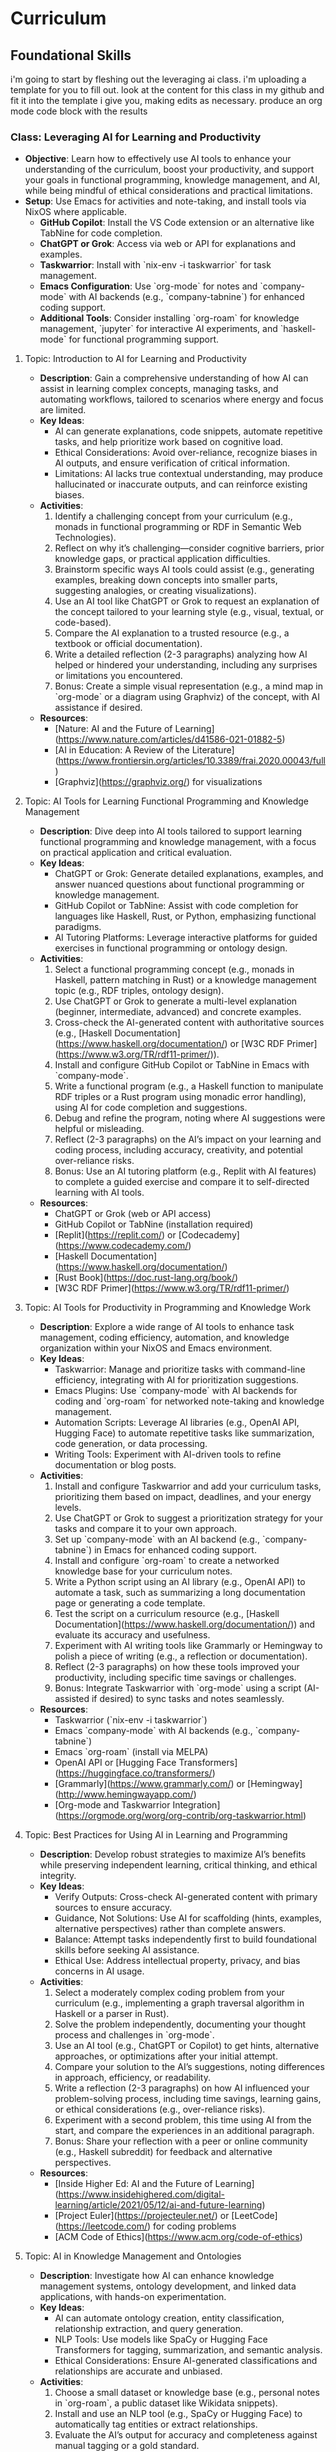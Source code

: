 * Curriculum
** Foundational Skills
i'm going to start by fleshing out the leveraging ai class. i'm uploading a template for you to fill out. look at the content for this class in my github and fit it into the template i give you, making edits as necessary. produce an org mode code block with the results

*** Class: Leveraging AI for Learning and Productivity
- *Objective*: Learn how to effectively use AI tools to enhance your understanding of the curriculum, boost your productivity, and support your goals in functional programming, knowledge management, and AI, while being mindful of ethical considerations and practical limitations.
- *Setup*: Use Emacs for activities and note-taking, and install tools via NixOS where applicable.
  - **GitHub Copilot**: Install the VS Code extension or an alternative like TabNine for code completion.
  - **ChatGPT or Grok**: Access via web or API for explanations and examples.
  - **Taskwarrior**: Install with `nix-env -i taskwarrior` for task management.
  - **Emacs Configuration**: Use `org-mode` for notes and `company-mode` with AI backends (e.g., `company-tabnine`) for enhanced coding support.
  - **Additional Tools**: Consider installing `org-roam` for knowledge management, `jupyter` for interactive AI experiments, and `haskell-mode` for functional programming support.
**** Topic: Introduction to AI for Learning and Productivity
- *Description*: Gain a comprehensive understanding of how AI can assist in learning complex concepts, managing tasks, and automating workflows, tailored to scenarios where energy and focus are limited.
- *Key Ideas*:
  - AI can generate explanations, code snippets, automate repetitive tasks, and help prioritize work based on cognitive load.
  - Ethical Considerations: Avoid over-reliance, recognize biases in AI outputs, and ensure verification of critical information.
  - Limitations: AI lacks true contextual understanding, may produce hallucinated or inaccurate outputs, and can reinforce existing biases.
- *Activities*:
  1. Identify a challenging concept from your curriculum (e.g., monads in functional programming or RDF in Semantic Web Technologies).
  2. Reflect on why it’s challenging—consider cognitive barriers, prior knowledge gaps, or practical application difficulties.
  3. Brainstorm specific ways AI tools could assist (e.g., generating examples, breaking down concepts into smaller parts, suggesting analogies, or creating visualizations).
  4. Use an AI tool like ChatGPT or Grok to request an explanation of the concept tailored to your learning style (e.g., visual, textual, or code-based).
  5. Compare the AI explanation to a trusted resource (e.g., a textbook or official documentation).
  6. Write a detailed reflection (2-3 paragraphs) analyzing how AI helped or hindered your understanding, including any surprises or limitations you encountered.
  7. Bonus: Create a simple visual representation (e.g., a mind map in `org-mode` or a diagram using Graphviz) of the concept, with AI assistance if desired.
- *Resources*:
  - [Nature: AI and the Future of Learning](https://www.nature.com/articles/d41586-021-01882-5)
  - [AI in Education: A Review of the Literature](https://www.frontiersin.org/articles/10.3389/frai.2020.00043/full)
  - [Graphviz](https://graphviz.org/) for visualizations

**** Topic: AI Tools for Learning Functional Programming and Knowledge Management
- *Description*: Dive deep into AI tools tailored to support learning functional programming and knowledge management, with a focus on practical application and critical evaluation.
- *Key Ideas*:
  - ChatGPT or Grok: Generate detailed explanations, examples, and answer nuanced questions about functional programming or knowledge management.
  - GitHub Copilot or TabNine: Assist with code completion for languages like Haskell, Rust, or Python, emphasizing functional paradigms.
  - AI Tutoring Platforms: Leverage interactive platforms for guided exercises in functional programming or ontology design.
- *Activities*:
  1. Select a functional programming concept (e.g., monads in Haskell, pattern matching in Rust) or a knowledge management topic (e.g., RDF triples, ontology design).
  2. Use ChatGPT or Grok to generate a multi-level explanation (beginner, intermediate, advanced) and concrete examples.
  3. Cross-check the AI-generated content with authoritative sources (e.g., [Haskell Documentation](https://www.haskell.org/documentation/) or [W3C RDF Primer](https://www.w3.org/TR/rdf11-primer/)).
  4. Install and configure GitHub Copilot or TabNine in Emacs with `company-mode`.
  5. Write a functional program (e.g., a Haskell function to manipulate RDF triples or a Rust program using monadic error handling), using AI for code completion and suggestions.
  6. Debug and refine the program, noting where AI suggestions were helpful or misleading.
  7. Reflect (2-3 paragraphs) on the AI’s impact on your learning and coding process, including accuracy, creativity, and potential over-reliance risks.
  8. Bonus: Use an AI tutoring platform (e.g., Replit with AI features) to complete a guided exercise and compare it to self-directed learning with AI tools.
- *Resources*:
  - ChatGPT or Grok (web or API access)
  - GitHub Copilot or TabNine (installation required)
  - [Replit](https://replit.com/) or [Codecademy](https://www.codecademy.com/)
  - [Haskell Documentation](https://www.haskell.org/documentation/)
  - [Rust Book](https://doc.rust-lang.org/book/)
  - [W3C RDF Primer](https://www.w3.org/TR/rdf11-primer/)

**** Topic: AI Tools for Productivity in Programming and Knowledge Work
- *Description*: Explore a wide range of AI tools to enhance task management, coding efficiency, automation, and knowledge organization within your NixOS and Emacs environment.
- *Key Ideas*:
  - Taskwarrior: Manage and prioritize tasks with command-line efficiency, integrating with AI for prioritization suggestions.
  - Emacs Plugins: Use `company-mode` with AI backends for coding and `org-roam` for networked note-taking and knowledge management.
  - Automation Scripts: Leverage AI libraries (e.g., OpenAI API, Hugging Face) to automate repetitive tasks like summarization, code generation, or data processing.
  - Writing Tools: Experiment with AI-driven tools to refine documentation or blog posts.
- *Activities*:
  1. Install and configure Taskwarrior and add your curriculum tasks, prioritizing them based on impact, deadlines, and your energy levels.
  2. Use ChatGPT or Grok to suggest a prioritization strategy for your tasks and compare it to your own approach.
  3. Set up `company-mode` with an AI backend (e.g., `company-tabnine`) in Emacs for enhanced coding support.
  4. Install and configure `org-roam` to create a networked knowledge base for your curriculum notes.
  5. Write a Python script using an AI library (e.g., OpenAI API) to automate a task, such as summarizing a long documentation page or generating a code template.
  6. Test the script on a curriculum resource (e.g., [Haskell Documentation](https://www.haskell.org/documentation/)) and evaluate its accuracy and usefulness.
  7. Experiment with AI writing tools like Grammarly or Hemingway to polish a piece of writing (e.g., a reflection or documentation).
  8. Reflect (2-3 paragraphs) on how these tools improved your productivity, including specific time savings or challenges.
  9. Bonus: Integrate Taskwarrior with `org-mode` using a script (AI-assisted if desired) to sync tasks and notes seamlessly.
- *Resources*:
  - Taskwarrior (`nix-env -i taskwarrior`)
  - Emacs `company-mode` with AI backends (e.g., `company-tabnine`)
  - Emacs `org-roam` (install via MELPA)
  - OpenAI API or [Hugging Face Transformers](https://huggingface.co/transformers/)
  - [Grammarly](https://www.grammarly.com/) or [Hemingway](http://www.hemingwayapp.com/)
  - [Org-mode and Taskwarrior Integration](https://orgmode.org/worg/org-contrib/org-taskwarrior.html)

**** Topic: Best Practices for Using AI in Learning and Programming
- *Description*: Develop robust strategies to maximize AI’s benefits while preserving independent learning, critical thinking, and ethical integrity.
- *Key Ideas*:
  - Verify Outputs: Cross-check AI-generated content with primary sources to ensure accuracy.
  - Guidance, Not Solutions: Use AI for scaffolding (hints, examples, alternative perspectives) rather than complete answers.
  - Balance: Attempt tasks independently first to build foundational skills before seeking AI assistance.
  - Ethical Use: Address intellectual property, privacy, and bias concerns in AI usage.
- *Activities*:
  1. Select a moderately complex coding problem from your curriculum (e.g., implementing a graph traversal algorithm in Haskell or a parser in Rust).
  2. Solve the problem independently, documenting your thought process and challenges in `org-mode`.
  3. Use an AI tool (e.g., ChatGPT or Copilot) to get hints, alternative approaches, or optimizations after your initial attempt.
  4. Compare your solution to the AI’s suggestions, noting differences in approach, efficiency, or readability.
  5. Write a reflection (2-3 paragraphs) on how AI influenced your problem-solving process, including time savings, learning gains, or ethical considerations (e.g., over-reliance risks).
  6. Experiment with a second problem, this time using AI from the start, and compare the experiences in an additional paragraph.
  7. Bonus: Share your reflection with a peer or online community (e.g., Haskell subreddit) for feedback and alternative perspectives.
- *Resources*:
  - [Inside Higher Ed: AI and the Future of Learning](https://www.insidehighered.com/digital-learning/article/2021/05/12/ai-and-future-learning)
  - [Project Euler](https://projecteuler.net/) or [LeetCode](https://leetcode.com/) for coding problems
  - [ACM Code of Ethics](https://www.acm.org/code-of-ethics)

**** Topic: AI in Knowledge Management and Ontologies
- *Description*: Investigate how AI can enhance knowledge management systems, ontology development, and linked data applications, with hands-on experimentation.
- *Key Ideas*:
  - AI can automate ontology creation, entity classification, relationship extraction, and query generation.
  - NLP Tools: Use models like SpaCy or Hugging Face Transformers for tagging, summarization, and semantic analysis.
  - Ethical Considerations: Ensure AI-generated classifications and relationships are accurate and unbiased.
- *Activities*:
  1. Choose a small dataset or knowledge base (e.g., personal notes in `org-roam`, a public dataset like Wikidata snippets).
  2. Install and use an NLP tool (e.g., SpaCy or Hugging Face) to automatically tag entities or extract relationships.
  3. Evaluate the AI’s output for accuracy and completeness against manual tagging or a gold standard.
  4. Use AI to suggest relationships between entities (e.g., via similarity metrics or clustering) and integrate them into your knowledge base.
  5. Write a report (2-3 pages) on how AI could enhance a knowledge management system, detailing benefits (e.g., scalability) and pitfalls (e.g., bias or errors).
  6. Experiment with generating SPARQL queries using AI for your knowledge base and test their effectiveness.
  7. Bonus: Build a small ontology using a tool like Protégé, with AI assistance for entity and relationship suggestions.
- *Resources*:
  - [SpaCy](https://spacy.io/)
  - [Hugging Face Transformers](https://huggingface.co/transformers/)
  - [Wikidata](https://www.wikidata.org/)
  - [Protégé](https://protege.stanford.edu/)
  - [W3C SPARQL Query Language](https://www.w3.org/TR/sparql11-query/)

**** Topic: Ethical AI Use in Programming and Knowledge Work
- *Description*: Explore the ethical dimensions of AI in depth, focusing on bias, intellectual property, and privacy, with actionable mitigation strategies.
- *Key Ideas*:
  - Bias in AI Models: Understand how training data biases affect outputs and downstream decisions.
  - Intellectual Property: Navigate copyright and licensing issues with AI-generated code or content.
  - Privacy: Protect sensitive data when using AI tools that process personal or proprietary information.
- *Activities*:
  1. Research a documented case of AI bias (e.g., gender bias in NLP models, racial bias in predictive policing).
  2. Write an essay (3-4 paragraphs) on the ethical implications of using AI in your domain (e.g., programming or knowledge management), citing your case study.
  3. Propose at least three concrete strategies to mitigate ethical risks (e.g., auditing AI outputs, using diverse datasets, implementing transparency).
  4. Apply one strategy to an AI tool you’ve used (e.g., audit ChatGPT’s output for bias in a specific explanation).
  5. Reflect (1-2 paragraphs) on the feasibility and impact of your mitigation strategies.
  6. Bonus: Join an online discussion (e.g., r/MachineLearning on Reddit) to debate AI ethics and gather diverse viewpoints.
- *Resources*:
  - [AI Now Institute: Bias in AI](https://ainowinstitute.org/publication/ai-now-2018-report)
  - [ACM Code of Ethics](https://www.acm.org/code-of-ethics)
  - [Ethics in AI (YouTube)](https://www.youtube.com/watch?v=QxuyfWoVV98)
  - [Reddit r/MachineLearning](https://www.reddit.com/r/MachineLearning/)

**** Topic: Hands-On Project: Building an AI-Assisted Knowledge Base
- *Description*: Synthesize your learning by creating a functional, AI-assisted knowledge base, integrating programming, knowledge management, and AI tools.
- *Key Ideas*:
  - Design and implement a knowledge base with AI assistance for structure, content generation, and querying.
  - Choose a domain of personal or professional interest (e.g., programming notes, a hobby, or a research topic).
  - Critically evaluate AI’s role throughout the project.
- *Activities*:
  1. Define the scope and purpose of your knowledge base (e.g., a system for tracking programming concepts with tags and relationships).
  2. Use AI tools (e.g., ChatGPT) to design the data model (entities, relationships, metadata).
  3. Implement the knowledge base using a functional language (e.g., Haskell) or Python, leveraging AI for code completion and debugging.
  4. Populate it with data, using AI to generate sample entries, summarize content, or auto-tag items.
  5. Write queries (e.g., SPARQL, SQL, or custom functions) to retrieve information, optimizing them with AI if applicable.
  6. Create a visualization (e.g., a graph using Graphviz or a web interface with Flask) to explore the knowledge base.
  7. Write a detailed project report (3-4 pages) covering:
     - Design and implementation details.
     - How AI tools were integrated and their specific contributions.
     - Challenges encountered and solutions devised.
     - Lessons learned and potential future enhancements.
  8. Bonus: Publish your project on GitHub or a blog, soliciting feedback from peers or mentors to refine it further.
- *Resources*:
  - Your existing AI tools (ChatGPT, GitHub Copilot, etc.)
  - [Learn You a Haskell](http://learnyouahaskell.com/) or [Python Documentation](https://docs.python.org/3/)
  - [org-roam](https://www.orgroam.com/) or [Neo4j](https://neo4j.com/)
  - [Graphviz](https://graphviz.org/) or [Flask](https://flask.palletsprojects.com/)
*** Class: Functional Programming for Algorithms and Knowledge Management
- *Objective*: Master functional programming principles, algorithms, and design patterns with a focus on immutability, recursion, and higher-order abstractions, applied to knowledge management and AI.
- *Setup*:
  - **Environment**: Use Emacs for coding and note-taking, with tools managed via NixOS.
  - **Languages**: Haskell as the primary language, with optional comparisons to Python or Rust.
  - **Tools**:
    - Install Haskell: `nix-env -i ghc`
    - Configure Emacs with `haskell-mode`, `intero` (or `dante`), and `company-mode`.
    - Optional: Install `stack` or `cabal` for project management, and `criterion` for benchmarking.

**** Topic: Introduction to Functional Programming Principles
- *Description*: Establish foundational functional programming concepts for knowledge management.
- *Key Ideas*:
  - Pure functions for predictable transformations.
  - Immutability for consistent knowledge bases.
  - Composability for modular system design.
- *Activities*:
  1. Read "Learn You a Haskell" Chapters 1-3.
  2. Implement a simple knowledge base (e.g., entities and relationships as data types).
  3. Write pure functions to add and retrieve facts.
  4. Reflect (2-3 paragraphs) on functional vs. imperative approaches.
- *Resources*:
  - ["Learn You a Haskell" Chapters 1-3](http://learnyouahaskell.com/chapters)

**** Topic: Recursion in Functional Programming
- *Description*: Learn recursion for traversing data structures and sequencing computations.
- *Key Ideas*:
  - Recursion as a loop replacement.
  - Tail recursion for performance.
  - Recursive patterns in algorithms and abstractions.
- *Activities*:
  1. Read "Learn You a Haskell" Chapter 5.
  2. Implement recursive traversals (e.g., DFS on a graph, tree traversals).
  3. Optimize a recursive function (e.g., Fibonacci) with tail recursion.
  4. Reflect (2-3 paragraphs) on recursion’s role in functional programming.
- *Resources*:
  - ["Learn You a Haskell" Chapter 5](http://learnyouahaskell.com/recursion)

**** Topic: Immutable Data Structures and Manipulation
- *Description*: Design and manipulate immutable data structures using functional techniques.
- *Key Ideas*:
  - Functional data structures (trees, graphs).
  - Lenses for elegant updates.
- *Activities*:
  1. Read "Pearls of Functional Algorithm Design" Chapters 4-5.
  2. Install `lens` package: `nix-env -iA nixpkgs.haskellPackages.lens`.
  3. Implement a trie for terms and a graph for relationships.
  4. Use lenses to update nested fields.
  5. Reflect (2-3 paragraphs) on immutability trade-offs.
- *Resources*:
  - ["Pearls of Functional Algorithm Design" Chapters 4-5](https://www.cambridge.org/core/books/pearls-of-functional-algorithm-design/)
  - [Lenses in Haskell](https://hackage.haskell.org/package/lens-tutorial)

**** Topic: Higher-Order Functions and Functional Abstractions
- *Description*: Process and transform data using higher-order functions and abstractions.
- *Key Ideas*:
  - Higher-order functions (`map`, `filter`, `fold`).
  - Functors and applicatives for structured transformations.
- *Activities*:
  1. Read "Learn You a Haskell" Chapters 6 and 11.
  2. Implement a pipeline with `map` and `filter` for data processing.
  3. Use applicatives to combine data transformations.
  4. Reflect (2-3 paragraphs) on abstraction benefits.
- *Resources*:
  - ["Learn You a Haskell" Chapter 6](http://learnyouahaskell.com/higher-order-functions)
  - ["Learn You a Haskell" Chapter 11](http://learnyouahaskell.com/functors-applicative-functors-and-monoids)

**** Topic: Algorithmic Techniques in Functional Programming
- *Description*: Apply functional algorithms for common computational tasks.
- *Key Ideas*:
  - Sorting (merge sort), searching (binary search).
  - Graph algorithms (DFS, BFS).
  - Dynamic programming with memoization.
- *Activities*:
  1. Read "Pearls of Functional Algorithm Design" Chapters 6-9.
  2. Implement merge sort and binary search.
  3. Use DFS or BFS on a graph.
  4. Apply memoization to a recursive algorithm.
  5. Reflect (2-3 paragraphs) on functional algorithm design.
- *Resources*:
  - ["Pearls of Functional Algorithm Design" Chapters 6-9](https://www.cambridge.org/core/books/pearls-of-functional-algorithm-design/)

**** Topic: Functional Design Patterns and Abstractions
- *Description*: Use patterns like monoids and type classes for modular systems.
- *Key Ideas*:
  - Monoids and foldables for aggregation.
  - Type classes for polymorphism.
- *Activities*:
  1. Read "Learn You a Haskell" Chapters 8 and 11.
  2. Implement monoids for data aggregation.
  3. Define a type class for entity serialization.
  4. Reflect (2-3 paragraphs) on type class utility.
- *Resources*:
  - ["Learn You a Haskell" Chapter 8](http://learnyouahaskell.com/making-our-own-types-and-typeclasses)
  - ["Learn You a Haskell" Chapter 11](http://learnyouahaskell.com/functors-applicative-functors-and-monoids)

**** Topic: Declarative Querying and Domain-Specific Languages (DSLs)
- *Description*: Build declarative query systems and DSLs for knowledge bases.
- *Key Ideas*:
  - Declarative querying for abstraction.
  - DSLs for domain-tailored syntax.
- *Activities*:
  1. Read "Learn You a Haskell" Chapters 9 and 10.
  2. Design a DSL for querying entities.
  3. Implement the DSL with functional constructs.
  4. Reflect (2-3 paragraphs) on declarative systems.
- *Resources*:
  - ["Learn You a Haskell" Chapters 9-10](http://learnyouahaskell.com/input-and-output)
*** Class: Tools and Practices
- *Objective*: Master a comprehensive set of tools and practices to enhance your programming workflow, focusing on version control, environment management, productivity, automation, and security. This class is customized for your NixOS and Emacs setup, supporting your interests in functional programming, knowledge management, and AI, while preparing you for professional re-entry.
- *Setup*:
  - **Core Tools**:
    - **Git**: Install via `nix-env -i git` for version control.
    - **Nix**: Pre-installed on NixOS for environment management.
    - **Emacs**: Ensure `magit`, `org-mode`, `org-roam`, `company-mode`, and `lsp-mode` are configured for coding and productivity.
  - **Optional Tools**:
    - **Taskwarrior**: `nix-env -i taskwarrior` for additional task management.
    - **AI Tools**: GitHub Copilot or TabNine (install via Emacs packages) for AI-assisted coding.
    - **GPG**: `nix-env -i gnupg` for security practices.

**** Topic: Version Control with Git
- *Description*: Master Git for version control, focusing on advanced techniques and integration with Emacs to manage projects and collaborate effectively.
- *Key Ideas*:
  - Git’s branching model for feature development and experimentation.
  - Rebasing vs. merging: choosing the right approach for clean histories.
  - Git hooks for automation (e.g., linting, testing).
  - Using Magit in Emacs for a seamless Git experience.
- *Activities*:
  1. Set up a Git repository for a small project (e.g., a knowledge base).
  2. Create feature branches for different tasks or experiments.
  3. Practice rebasing and merging branches to maintain a clean history.
  4. Write a `pre-commit` Git hook to enforce commit message standards.
  5. Use Magit in Emacs to stage, commit, and push changes.
  6. Reflect (2-3 paragraphs) on how Git improves your workflow.
  7. **Bonus**: Version control your `org-roam` notes with Git.
- *Resources*:
  - [Pro Git Book](https://git-scm.com/book/en/v2)
  - [Magit User Manual](https://magit.vc/manual/magit/)
  - [Git Hooks Documentation](https://git-scm.com/book/en/v2/Customizing-Git-Git-Hooks)

**** Topic: Environment Management with Nix
- *Description*: Learn to create reproducible development environments using Nix, tailored for functional programming and AI projects.
- *Key Ideas*:
  - Writing Nix expressions for packages and dependencies.
  - Using `nix-shell` for isolated, temporary environments.
  - Managing Haskell or Python projects with Nix.
- *Activities*:
  1. Write a Nix expression to install a specific Haskell version.
  2. Create a `default.nix` file for a Haskell project with dependencies.
  3. Use `nix-shell` to build and test the project.
  4. Pin package versions for reproducibility.
  5. Set up a Nix environment for a Python AI project (e.g., with TensorFlow).
  6. Reflect (2-3 paragraphs) on Nix vs. other tools like virtualenv.
  7. **Bonus**: Create a multi-language environment (e.g., Haskell + Python).
- *Resources*:
  - [Nix Pills](https://nixos.org/guides/nix-pills/)
  - [Haskell Development with Nix](https://nixos.wiki/wiki/Haskell)
  - [NixOS Manual](https://nixos.org/manual/nix/stable/)

**** Topic: Emacs as a Productivity Hub
- *Description*: Customize Emacs to become a powerful tool for coding, task management, and knowledge organization.
- *Key Ideas*:
  - Org-mode for tasks, notes, and agenda views.
  - Magit for Git integration.
  - LSP (Language Server Protocol) for code intelligence.
- *Activities*:
  1. Set up Org-mode with a TODO list for this class.
  2. Use Org-agenda to manage tasks with deadlines.
  3. Configure Magit for Git operations in Emacs.
  4. Install LSP for Haskell or Python (e.g., autocompletion, go-to-definition).
  5. Write a small program using LSP features.
  6. Reflect (2-3 paragraphs) on Emacs vs. other editors.
  7. **Bonus**: Link Org-mode with `org-roam` for networked notes.
- *Resources*:
  - [Org-mode Manual](https://orgmode.org/manual/)
  - [Magit User Manual](https://magit.vc/manual/magit/)
  - [LSP Mode for Emacs](https://emacs-lsp.github.io/lsp-mode/)

**** Topic: Knowledge Management with Org-roam
- *Description*: Build a personal knowledge base with Org-roam, linking notes and visualizing connections.
- *Key Ideas*:
  - Creating and linking notes with backlinks.
  - Visualizing your knowledge graph.
  - Integrating with Org-agenda for task-related notes.
- *Activities*:
  1. Install and set up Org-roam in Emacs.
  2. Create notes for key concepts (e.g., "Functional Programming").
  3. Link related notes and explore backlinks.
  4. Visualize your knowledge graph with Org-roam’s tools.
  5. Integrate with Org-agenda for task management.
  6. Reflect (2-3 paragraphs) on how Org-roam aids learning.
  7. **Bonus**: Document a project with Org-roam notes.
- *Resources*:
  - [Org-roam User Manual](https://www.orgroam.com/manual.html)
  - [Org-roam Graph Visualization](https://www.orgroam.com/manual.html#Graphing)

**** Topic: Automation and Scripting
- *Description*: Automate repetitive tasks using shell scripts, Python, or Haskell to streamline your workflow.
- *Key Ideas*:
  - Shell scripts for system tasks.
  - Python for data processing or APIs.
  - Haskell for complex automation.
- *Activities*:
  1. Write a shell script to back up your Emacs config.
  2. Create a Python script to fetch API data (e.g., weather).
  3. Use Haskell to process a CSV file.
  4. Schedule scripts with cron or systemd timers.
  5. Reflect (2-3 paragraphs) on automation’s impact.
  6. **Bonus**: Automate a knowledge base task (e.g., tagging).
- *Resources*:
  - [Bash Scripting Guide](https://www.gnu.org/software/bash/manual/bash.html)
  - [Automate the Boring Stuff with Python](https://automatetheboringstuff.com/)
  - [Haskell IO](https://wiki.haskell.org/IO)

**** Topic: Best Practices for Functional Programming
- *Description*: Master functional programming best practices, focusing on immutability and pure functions.
- *Key Ideas*:
  - Pure functions for predictability.
  - Immutable data structures for safety.
  - Higher-order functions for abstraction.
- *Activities*:
  1. Refactor an imperative function into a pure one.
  2. Use immutable structures in Haskell or Rust.
  3. Write higher-order functions for abstraction.
  4. Compare functional vs. imperative code.
  5. Reflect (2-3 paragraphs) on code quality benefits.
  6. **Bonus**: Apply to an AI task (e.g., data pipeline).
- *Resources*:
  - [Functional Programming Principles](https://www.coursera.org/learn/progfun1)
  - [Haskell Best Practices](https://wiki.haskell.org/Best_practices)

**** Topic: Testing and Debugging
- *Description*: Learn testing and debugging techniques to ensure code reliability.
- *Key Ideas*:
  - Unit testing with HUnit or pytest.
  - Property-based testing with QuickCheck.
  - Debugging with gdb, pdb, or Haskell tools.
- *Activities*:
  1. Write unit tests for a module.
  2. Use QuickCheck for property testing.
  3. Debug a program with gdb or pdb.
  4. Use Haskell’s `Debug.Trace` for logging.
  5. Reflect (2-3 paragraphs) on reliability gains.
  6. **Bonus**: Test a functional data structure.
- *Resources*:
  - [HUnit](https://hackage.haskell.org/package/HUnit)
  - [QuickCheck](https://hackage.haskell.org/package/QuickCheck)
  - [pdb Documentation](https://docs.python.org/3/library/pdb.html)

**** Topic: AI-Assisted Coding
- *Description*: Explore AI tools to enhance coding efficiency and debugging.
- *Key Ideas*:
  - Code completion with Copilot or TabNine.
  - AI-driven debugging and code review.
- *Activities*:
  1. Install Copilot or TabNine in Emacs.
  2. Write a program with AI assistance.
  3. Debug code with an AI tool.
  4. Review a snippet with an AI tool (e.g., DeepCode).
  5. Reflect (2-3 paragraphs) on AI’s pros and cons.
  6. **Bonus**: Generate tests or docs with AI.
- *Resources*:
  - [GitHub Copilot](https://copilot.github.com/)
  - [TabNine](https://www.tabnine.com/)
  - [DeepCode](https://www.deepcode.ai/)

**** Topic: Project Management and Collaboration
- *Description*: Learn workflows for managing projects and collaborating.
- *Key Ideas*:
  - Task tracking with GitHub Projects or Org-mode.
  - Pull requests and code reviews.
  - Clear documentation and commits.
- *Activities*:
  1. Set up a GitHub Project board.
  2. Practice pull requests and reviews.
  3. Write a README in Org-mode.
  4. Use conventional commit messages.
  5. Reflect (2-3 paragraphs) on collaboration benefits.
  6. **Bonus**: Contribute to an open-source project.
- *Resources*:
  - [GitHub Projects](https://docs.github.com/en/issues/planning-and-tracking-with-projects)
  - [Conventional Commits](https://www.conventionalcommits.org/en/v1.0.0/)

**** Topic: Security Basics
- *Description*: Understand fundamental security practices for coding and systems.
- *Key Ideas*:
  - Secure coding (e.g., input validation).
  - HTTPS for secure communication.
  - Managing secrets with GPG.
- *Activities*:
  1. Review OWASP Top 10 risks.
  2. Set up HTTPS with Let’s Encrypt.
  3. Encrypt a file with GPG.
  4. Store API keys securely.
  5. Reflect (2-3 paragraphs) on security’s importance.
  6. **Bonus**: Add authentication to a web app.
- *Resources*:
  - [OWASP Top Ten](https://owasp.org/www-project-top-ten/)
  - [Let’s Encrypt](https://letsencrypt.org/)
  - [GPG Documentation](https://www.gnupg.org/documentation/)

*** Class: Relational Databases and SQL
- *Objective*: Master relational databases and SQL to manage, query, and integrate structured data for knowledge management and AI applications. This class covers foundational concepts, advanced querying, database design, and programmatic integration, tailored to a NixOS and Emacs workflow.
- *Setup*:
  - **Database Tools**: Install PostgreSQL (`nix-env -i postgresql`) or SQLite (`nix-env -i sqlite`) for database management.
  - **Emacs Configuration**: Enable `sql-mode` for writing queries, `org-mode` for notes, and `magit` for version control.
  - **Programming Libraries**: Install `psycopg2` for Python (`nix-env -i python3Packages.psycopg2`) or `HDBC` for Haskell (`cabal install HDBC HDBC-postgresql`).

**** Topic: Introduction to Relational Databases
- *Description*: Learn the relational model, including tables, keys, and relationships, with a focus on structuring data for knowledge management systems.
- *Key Ideas*:
  - Tables represent entities (e.g., `Notes`, `Tags`), with rows as instances and columns as attributes.
  - Primary keys uniquely identify rows; foreign keys link tables.
  - Relationships (one-to-many, many-to-many) model real-world connections.
- *Activities*:
  1. Read the PostgreSQL "Getting Started" guide and SQLZoo’s tutorial on tables.
  2. Design a schema for a note-taking app with tables: `Notes`, `Tags`, and `NoteTags` (for many-to-many relationships).
  3. Define keys: `note_id` (primary key), `tag_id` (primary key), and foreign keys in `NoteTags`.
  4. Document your schema in `org-mode` using tables or plain text.
  5. Reflect (2-3 paragraphs) on how relational databases support knowledge organization.
  6. **Bonus**: Explore how to represent a simple ontology (e.g., concepts and sub-concepts) in tables.
- *Resources*:
  - [PostgreSQL Documentation: Getting Started](https://www.postgresql.org/docs/current/tutorial-start.html)
  - [SQLZoo: Tables and Keys](https://sqlzoo.net/wiki/SQL_Tutorial)
  - [Relational Model Basics](https://www.tutorialspoint.com/dbms/relational_data_model.htm)

**** Topic: SQL Basics: CRUD Operations
- *Description*: Gain proficiency in Create, Read, Update, and Delete (CRUD) operations to manage data in relational databases.
- *Key Ideas*:
  - `INSERT` adds data, `SELECT` retrieves it, `UPDATE` modifies it, `DELETE` removes it.
  - Use `WHERE`, `ORDER BY`, and `LIMIT` to refine queries.
- *Activities*:
  1. Create a PostgreSQL or SQLite database with your note-taking schema.
  2. Write SQL queries to:
     - Insert 5 notes and 10 tag associations.
     - Select all notes with a specific tag.
     - Update a note’s title.
     - Delete a tag and its associations.
  3. Run queries in Emacs using `sql-mode`.
  4. Reflect (2-3 paragraphs) on how CRUD operations enable dynamic knowledge bases.
  5. **Bonus**: Script a batch insert of notes from a text file.
- *Resources*:
  - [W3Schools SQL Tutorial](https://www.w3schools.com/sql/)
  - [SQLite Documentation](https://www.sqlite.org/docs.html)
  - [PostgreSQL SQL Commands](https://www.postgresql.org/docs/current/sql-commands.html)

**** Topic: Advanced Querying: Joins, Subqueries, and Aggregates
- *Description*: Master complex SQL queries using joins, subqueries, and aggregates, applied to knowledge management scenarios.
- *Key Ideas*:
  - Joins (`INNER`, `LEFT`, etc.) combine data across tables.
  - Subqueries filter or compute within a query.
  - Aggregates (`COUNT`, `AVG`, `SUM`) summarize data.
- *Activities*:
  1. Read "SQL Joins Explained" and PostgreSQL’s query guide.
  2. Write queries to:
     - Join `Notes` and `Tags` via `NoteTags` to list tagged notes.
     - Use a subquery to find notes with more than 2 tags.
     - Count tags per note using `GROUP BY`.
  3. Test query performance with and without indexes.
  4. Reflect (2-3 paragraphs) on extracting insights from structured data.
  5. **Bonus**: Query the most common tag across notes.
- *Resources*:
  - [SQL Joins Explained](https://www.sql-join.com/)
  - [PostgreSQL Queries](https://www.postgresql.org/docs/current/queries.html)
  - [SQLBolt: Joins and Aggregates](https://sqlbolt.com/)

**** Topic: Database Design for Knowledge Management
- *Description*: Design efficient, normalized schemas for knowledge systems, optimizing for querying and maintenance.
- *Key Ideas*:
  - Normalization (1NF to 3NF) reduces redundancy.
  - Indexes speed up queries.
  - Denormalization boosts performance for specific use cases.
- *Activities*:
  1. Read "Database Normalization Explained" and PostgreSQL’s indexing docs.
  2. Normalize a denormalized table (e.g., notes with tags in one column).
  3. Add indexes on `note_id` and `tag_name`.
  4. Denormalize by adding a `tag_count` column and compare query times.
  5. Reflect (2-3 paragraphs) on normalization vs. performance trade-offs.
  6. **Bonus**: Research B-trees vs. hash indexes.
- *Resources*:
  - [Database Normalization Explained](https://www.essentialsql.com/get-ready-to-learn-sql-database-normalization-explained-in-simple-english/)
  - [PostgreSQL Indexes](https://www.postgresql.org/docs/current/indexes.html)
  - [Database Design Basics](https://www.vertabelo.com/blog/database-design-101/)

**** Topic: Transactions and Concurrency in Collaborative Systems
- *Description*: Learn transactions and concurrency to ensure data consistency in multi-user knowledge bases.
- *Key Ideas*:
  - Transactions ensure ACID properties (Atomicity, Consistency, Isolation, Durability).
  - Concurrency controls (locks, isolation levels) manage simultaneous access.
- *Activities*:
  1. Read PostgreSQL’s transaction guide.
  2. Write a transaction to insert a note and tags atomically.
  3. Simulate two users updating a note; test `SERIALIZABLE` isolation.
  4. Reflect (2-3 paragraphs) on maintaining integrity in collaborative tools.
  5. **Bonus**: Add a `version` column for optimistic concurrency.
- *Resources*:
  - [PostgreSQL Transactions](https://www.postgresql.org/docs/current/tutorial-transactions.html)
  - [Concurrency Control](https://en.wikipedia.org/wiki/Concurrency_control)
  - [SQLite Transactions](https://www.sqlite.org/lang_transaction.html)

**** Topic: Integrating SQL with Programming Languages
- *Description*: Connect databases to Python or Haskell for building knowledge-driven applications.
- *Key Ideas*:
  - Libraries like `psycopg2` (Python) and `HDBC` (Haskell) enable SQL integration.
  - ORMs (e.g., SQLAlchemy) abstract database operations.
- *Activities*:
  1. Install `psycopg2` or `HDBC`.
  2. Write a Python script to:
     - Connect to your database.
     - Insert a note and tags.
     - Query and display notes by tag.
  3. Optionally, replicate in Haskell.
  4. Reflect (2-3 paragraphs) on programming with databases for AI.
  5. **Bonus**: Use SQLAlchemy to map your schema.
- *Resources*:
  - [Psycopg2 Docs](https://www.psycopg.org/docs/)
  - [HDBC Docs](https://hackage.haskell.org/package/HDBC)
  - [SQLAlchemy Tutorial](https://docs.sqlalchemy.org/en/14/tutorial/)

**** Topic: SQL for Knowledge Management and Ontologies
- *Description*: Use SQL to model and query ontologies or RDF-like data in relational databases.
- *Key Ideas*:
  - Triple tables (subject, predicate, object) store graph-like data.
  - Recursive queries traverse hierarchies.
- *Activities*:
  1. Read about RDB to RDF mapping.
  2. Create a triple table for an ontology (e.g., concepts, relationships).
  3. Query:
     - All subjects with a specific predicate.
     - Hierarchy with a recursive CTE.
  4. Reflect (2-3 paragraphs) on relational vs. graph databases.
  5. **Bonus**: Import a small RDF dataset.
- *Resources*:
  - [W3C RDB to RDF](https://www.w3.org/TR/rdb-direct-mapping/)
  - [PostgreSQL Recursive Queries](https://www.postgresql.org/docs/current/queries-with.html)
  - [Ontology Basics](https://www.ontotext.com/knowledgehub/fundamentals/what-is-an-ontology/)

*** Class: Designing Domain-Specific Languages (DSLs)
- *Objective*: Learn the principles and techniques of designing and implementing your own Domain-Specific Language (DSL), with a focus on functional programming and practical applications.
- *Target Audience*: Programmers interested in language design, functional programming, and creating tailored solutions for specific domains, using NixOS and Emacs.
- *Structure*: 7 topics, each building on the previous one, with descriptions, key ideas, hands-on activities, and curated resources.
**** Setup Instructions
- *Tools* (Install via NixOS):
  - *Haskell*: Install with `nix-env -i ghc` (ideal for DSL design due to its strong type system and parser libraries).
  - *Racket*: Optional, install with `nix-env -i racket` for exploring alternative approaches.
- *Emacs Configuration*:
  - Install `haskell-mode` for syntax highlighting and Haskell development.
  - Optional: Install `racket-mode` if using Racket.
  - Use `org-mode` for organizing notes and code snippets.

**** Topic 1: Introduction to Domain-Specific Languages (DSLs)
- *Description*: Understand what DSLs are, their benefits, and examples in various domains.
- *Key Ideas*:
  - DSLs are specialized languages tailored to specific problem domains.
  - Benefits include increased productivity, readability, and fewer errors.
  - Examples: SQL (databases), LaTeX (documents), GraphQL (APIs).
- *Activities*:
  1. Read [Martin Fowler’s article on DSLs](https://martinfowler.com/bliki/DomainSpecificLanguage.html).
  2. Explore examples like SQL, LaTeX, or GraphQL online.
  3. Write a short reflection (2-3 paragraphs): How could a DSL help your projects?
- *Resources*:
  - [Martin Fowler on DSLs](https://martinfowler.com/bliki/DomainSpecificLanguage.html)
  - [DSLs in Action by Debasish Ghosh](https://www.manning.com/books/dsls-in-action)

**** Topic 2: Language Design Principles
- *Description*: Learn the core principles of designing a programming language.
- *Key Ideas*:
  - Syntax: structure of language statements.
  - Semantics: meaning behind statements.
  - Pragmatics: usability and user experience.
  - Balancing simplicity and expressiveness.
- *Activities*:
  1. Read [Chapter 1 of "Programming Language Pragmatics"](https://www.cs.rochester.edu/~scott/pragmatics/).
  2. Analyze the syntax/semantics of a simple language (e.g., arithmetic).
  3. Sketch a basic syntax for your own DSL idea.
- *Resources*:
  - [Programming Language Pragmatics](https://www.cs.rochester.edu/~scott/pragmatics/)
  - [Language Design Principles](https://www.cs.cmu.edu/~rwh/courses/ppl/)

**** Topic 3: Syntax and Parsing
- *Description*: Define your language’s syntax and build a parser.
- *Key Ideas*:
  - Use context-free grammars to specify syntax.
  - Parsing techniques: recursive descent, parser combinators.
  - Tools like Parsec (Haskell) for parsing.
- *Activities*:
  1. Read [Parsec Tutorial](https://wiki.haskell.org/Parsec).
  2. Write a Haskell parser for simple arithmetic expressions.
  3. Extend it to parse a command from your DSL (e.g., `add 2 3`).
- *Resources*:
  - [Parsec Documentation](https://hackage.haskell.org/package/parsec)
  - [Write Yourself a Scheme in 48 Hours](https://en.wikibooks.org/wiki/Write_Yourself_a_Scheme_in_48_Hours)

**** Topic 4: Semantics and Interpretation
- *Description*: Define your language’s meaning and create an interpreter.
- *Key Ideas*:
  - Operational semantics: step-by-step execution.
  - Interpreters run DSL code directly.
  - Mapping syntax to behavior.
- *Activities*:
  1. Read [Chapter 2 of "Essentials of Programming Languages"](https://www.cs.indiana.edu/eopl/).
  2. Build a Haskell interpreter for your arithmetic parser.
  3. Add interpretation for one DSL command (e.g., evaluate `add 2 3`).
- *Resources*:
  - [Essentials of Programming Languages](https://www.cs.indiana.edu/eopl/)
  - [Interpreter Pattern](https://en.wikipedia.org/wiki/Interpreter_pattern)

**** Topic 5: Type Systems for DSLs
- *Description*: Explore type systems and add typing to your DSL.
- *Key Ideas*:
  - Static vs. dynamic typing.
  - Type checking ensures correctness.
  - Designing domain-specific types.
- *Activities*:
  1. Read [Type Systems for Programming Languages](https://www.cs.cmu.edu/~rwh/courses/typesys/).
  2. Add type checking to your interpreter (e.g., reject `add "a" 3`).
  3. Experiment with Haskell types for your DSL.
- *Resources*:
  - [Types and Programming Languages by Benjamin Pierce](https://www.cis.upenn.edu/~bcpierce/tapl/)
  - [Haskell Type System](https://wiki.haskell.org/Type)

**** Topic 6: DSLs in Functional Programming
- *Description*: Use functional programming (Haskell) to design DSLs.
- *Key Ideas*:
  - Embedded DSLs (eDSLs) leverage host language features.
  - Monads/applicatives model DSL behavior.
  - Functional techniques simplify implementation.
- *Activities*:
  1. Read [Embedded DSLs in Haskell](https://wiki.haskell.org/Embedded_domain_specific_languages).
  2. Refactor your DSL into an eDSL using Haskell monads.
  3. Compare standalone vs. embedded approaches.
- *Resources*:
  - [Haskell eDSLs](https://wiki.haskell.org/Embedded_domain_specific_languages)
  - [Monadic Parsing in Haskell](https://www.cs.nott.ac.uk/~pszgmh/monparsing.pdf)

**** Topic 7: Practical DSL Design
- *Description*: Design and implement a DSL for a domain of your choice.
- *Key Ideas*:
  - Define domain requirements (e.g., knowledge management, AI).
  - Iterate on syntax and semantics.
  - Test with real-world examples.
- *Activities*:
  1. Pick a domain (e.g., querying a knowledge graph).
  2. Design syntax/semantics for key operations.
  3. Implement the DSL (interpreter or eDSL).
  4. Write 3-5 sample programs in your DSL.
  5. Reflect (2-3 paragraphs): What worked? What could improve?
- *Resources*:
  - [DSLs for Knowledge Management](https://arxiv.org/abs/2001.03731)
  - [Haskell DSL Examples](https://github.com/jaspervdj/hakyll-examples)
** Language-Specific Learning
*** Class: Python
- *Objective*: Master Python for functional programming, knowledge management, and AI applications. This class covers fundamentals, functional techniques, testing, debugging, performance optimization, databases, web development, and machine learning, culminating in a capstone project that integrates these skills into an AI-powered knowledge management system.
- *Setup*:
  - **Tools**: Install via NixOS:
    - Python: `nix-env -i python3`
    - Pip: `nix-env -i python3Packages.pip`
    - Virtualenv: `nix-env -i python3Packages.virtualenv`
  - **Emacs Configuration**: Use `python-mode`, `company-mode` for autocompletion, and `flycheck` for linting.
  - **Optional**: Install `jupyter` (`nix-env -i jupyter`) for interactive notebooks.

**** Topic: Python Basics
- *Description*: Build a solid foundation in Python by learning its syntax, data types, control structures, and functions.
- *Key Ideas*:
  - Variables, data types (lists, tuples, dictionaries), and operators.
  - Control flow (if statements, loops).
  - Functions, scope, and recursion.
- *Activities*:
  1. Read the Python official tutorial (sections 1-5).
  2. Write a program to calculate factorials using both loops and recursion.
  3. Create a simple note-taking CLI app with functions to add, list, and delete notes.
  4. Reflect (2-3 paragraphs) on Python’s readability and ease of use compared to other languages you know.
  5. **Bonus**: Implement a simple calculator with user input handling.
- *Resources*:
  - [Python Official Tutorial](https://docs.python.org/3/tutorial/)
  - [Codecademy Python Course](https://www.codecademy.com/learn/learn-python-3)
  - [Real Python: Python Basics](https://realpython.com/python-basics/)

**** Topic: Functional Programming in Python
- *Description*: Explore functional programming paradigms in Python, focusing on immutability, pure functions, and higher-order functions.
- *Key Ideas*:
  - Lambda functions, `map`, `filter`, and `reduce`.
  - List comprehensions and generator expressions.
  - Immutability using tuples and frozen sets.
- *Activities*:
  1. Read "Functional Python Programming" by Steven Lott (Chapters 1-3).
  2. Refactor an imperative list-processing function to use `map` and `filter`.
  3. Implement a pure function to process a dataset (e.g., filter notes by tag).
  4. Use list comprehensions for concise data transformations.
  5. Reflect (2-3 paragraphs) on functional vs. imperative programming styles in Python.
  6. **Bonus**: Use `functools` and `itertools` for advanced functional operations.
- *Resources*:
  - ["Functional Python Programming" by Steven Lott](https://www.packtpub.com/product/functional-python-programming/9781788627061)
  - [Python Functional Programming HOWTO](https://docs.python.org/3/howto/functional.html)
  - [Real Python: Functional Programming](https://realpython.com/python-functional-programming/)

**** Topic: Testing and Debugging
- *Description*: Learn to ensure code reliability through unit testing and effective debugging techniques.
- *Key Ideas*:
  - Unit testing with `pytest`.
  - Debugging with `pdb` and logging.
  - Test-driven development (TDD) basics.
- *Activities*:
  1. Install `pytest` (`nix-env -i python3Packages.pytest`).
  2. Write unit tests for your note-taking app (e.g., test adding and deleting notes).
  3. Use `pdb` to debug a provided buggy program.
  4. Implement logging to trace function calls in your app.
  5. Reflect (2-3 paragraphs) on how testing impacts code quality.
  6. **Bonus**: Write tests before code (TDD) for a new feature in your app.
- *Resources*:
  - [Pytest Documentation](https://docs.pytest.org/en/stable/)
  - [Python Debugging with pdb](https://realpython.com/python-debugging-pdb/)
  - [Logging in Python](https://docs.python.org/3/howto/logging.html)

**** Topic: Performance Optimization
- *Description*: Profile and optimize Python code to improve runtime efficiency.
- *Key Ideas*:
  - Profiling with `cProfile` and `timeit`.
  - Optimizing loops, data structures, and algorithms.
  - Using memoization and caching techniques.
- *Activities*:
  1. Profile a slow function (e.g., a naive Fibonacci calculator).
  2. Optimize it using memoization or a better algorithm.
  3. Use `timeit` to measure performance improvements.
  4. Reflect (2-3 paragraphs) on the trade-offs between readability and performance.
  5. **Bonus**: Optimize a data processing pipeline for a large dataset.
- *Resources*:
  - [Python Profiling](https://docs.python.org/3/library/profile.html)
  - [Real Python: Profiling](https://realpython.com/python-profiling/)
  - [Memoization in Python](https://www.python-course.eu/python3_memoization.php)

**** Topic: Working with Databases
- *Description*: Integrate Python with relational databases to manage and query structured data.
- *Key Ideas*:
  - SQL basics and CRUD operations (Create, Read, Update, Delete).
  - Using `sqlite3` or `SQLAlchemy` for database interactions.
  - Object-Relational Mapping (ORM) concepts.
- *Activities*:
  1. Install `sqlite3` or `SQLAlchemy` (`nix-env -i python3Packages.sqlalchemy`).
  2. Create a SQLite database for your note-taking app.
  3. Write Python functions to insert, retrieve, and update notes in the database.
  4. Use `SQLAlchemy` to map your schema and perform queries.
  5. Reflect (2-3 paragraphs) on how databases enhance knowledge management.
  6. **Bonus**: Implement a tagging system with many-to-many relationships.
- *Resources*:
  - [SQLite Python Tutorial](https://www.sqlitetutorial.net/sqlite-python/)
  - [SQLAlchemy Documentation](https://docs.sqlalchemy.org/en/14/)
  - [Real Python: SQLAlchemy ORM](https://realpython.com/python-sqlalchemy-database-tutorial/)

**** Topic: Introduction to Machine Learning
- *Description*: Dive into machine learning with Python using the scikit-learn library.
- *Key Ideas*:
  - Supervised vs. unsupervised learning.
  - Data preprocessing and model evaluation.
  - Basic algorithms (e.g., linear regression, k-means clustering).
- *Activities*:
  1. Install `scikit-learn` (`nix-env -i python3Packages.scikit-learn`).
  2. Follow the scikit-learn getting started guide.
  3. Train a linear regression model on a dataset (e.g., predicting note popularity based on length).
  4. Use k-means to cluster notes by content or tags.
  5. Reflect (2-3 paragraphs) on potential AI applications in knowledge management.
  6. **Bonus**: Experiment with a classification model (e.g., spam detection for notes).
- *Resources*:
  - [Scikit-learn Getting Started](https://scikit-learn.org/stable/getting_started.html)
  - [Machine Learning Mastery: First ML Project](https://machinelearningmastery.com/machine-learning-in-python-step-by-step/)
  - [Coursera: Machine Learning](https://www.coursera.org/learn/machine-learning)

**** Topic: Web Development with Flask
- *Description*: Build web applications with Flask to create user-friendly interfaces for your knowledge management system.
- *Key Ideas*:
  - Routing, templates, and forms in Flask.
  - Integrating with databases and APIs.
  - Basic web security practices.
- *Activities*:
  1. Install Flask (`nix-env -i python3Packages.flask`).
  2. Follow the Flask quickstart guide.
  3. Build a web app to display and search your notes from the database.
  4. Add a form to create new notes with tags via the web interface.
  5. Reflect (2-3 paragraphs) on the role of web development in knowledge sharing.
  6. **Bonus**: Add user authentication using Flask-Login.
- *Resources*:
  - [Flask Documentation](https://flask.palletsprojects.com/en/2.0.x/)
  - [Real Python: Flask by Example](https://realpython.com/flask-by-example-part-1-project-setup/)
  - [Flask Mega-Tutorial](https://blog.miguelgrinberg.com/post/the-flask-mega-tutorial-part-i-hello-world)

*** Class: Haskell
- *Objective*: Master Haskell for functional programming, with a focus on syntax, types, functions, recursion, higher-order functions, type classes, monads, functors, applicatives, practical applications, and domain-specific languages (DSLs). The class culminates in a capstone project: a functional knowledge management tool.
- *Setup*:
  - **Tools**: Install via NixOS:
    - Haskell: `nix-env -i ghc`
    - Stack or Cabal: `nix-env -i stack` or `nix-env -i cabal-install`
    - Criterion: `nix-env -i haskellPackages.criterion` (for benchmarking)
  - **Emacs Configuration**: Use `haskell-mode`, `intero` (or `dante`), and `company-mode` for autocompletion.
  - **Optional**: Install `hlint` (`nix-env -i haskellPackages.hlint`) for linting.

**** Topic: Basic Syntax and Types
- *Description*: Learn Haskell’s foundational syntax, basic types, and type inference.
- *Key Ideas*:
  - Expressions, variables, and basic types (Int, Float, Char, Bool).
  - Lists and tuples.
  - Type inference and explicit type annotations.
- *Activities*:
  1. Read "Learn You a Haskell" Chapters 1-3.
  2. Write simple expressions and functions in GHCi (e.g., arithmetic, list operations).
  3. Define a custom data type (e.g., `data Note = Note String [String]` for notes with tags).
  4. Reflect (2-3 paragraphs) on Haskell’s type system vs. other languages.
  5. **Bonus**: Write functions without type annotations and check inferred types in GHCi.
- *Resources*:
  - ["Learn You a Haskell" Chapters 1-3](http://learnyouahaskell.com/chapters)
  - [Haskell Documentation](https://www.haskell.org/documentation/)
  - [Haskell Wiki: Types](https://wiki.haskell.org/Types)

**** Topic: Functions and Recursion
- *Description*: Explore function definitions, pattern matching, and recursion as a core functional programming technique.
- *Key Ideas*:
  - Function definition, pattern matching, and guards.
  - Recursion instead of loops.
  - Tail recursion for efficiency.
- *Activities*:
  1. Read "Learn You a Haskell" Chapter 5.
  2. Implement recursive functions (e.g., factorial, Fibonacci).
  3. Use pattern matching to process different cases (e.g., note types).
  4. Optimize a recursive function with tail recursion.
  5. Reflect (2-3 paragraphs) on recursion vs. iteration.
  6. **Bonus**: Write a recursive function to traverse a tree (e.g., a knowledge hierarchy).
- *Resources*:
  - ["Learn You a Haskell" Chapter 5](http://learnyouahaskell.com/recursion)
  - [Haskell Wiki: Recursion](https://wiki.haskell.org/Recursion)
  - [Tail Recursion in Haskell](https://wiki.haskell.org/Tail_recursion)

**** Topic: Higher-Order Functions
- *Description*: Use higher-order functions to write abstract, composable code.
- *Key Ideas*:
  - Functions as first-class citizens.
  - `map`, `filter`, `fold`, and function composition.
  - Partial application and currying.
- *Activities*:
  1. Read "Learn You a Haskell" Chapter 6.
  2. Use `map` and `filter` to process lists (e.g., filter notes by tag).
  3. Implement a fold to aggregate data (e.g., count tagged notes).
  4. Create a function composition pipeline for data transformation.
  5. Reflect (2-3 paragraphs) on higher-order functions and modularity.
  6. **Bonus**: Write a higher-order function to generate queries for a knowledge base.
- *Resources*:
  - ["Learn You a Haskell" Chapter 6](http://learnyouahaskell.com/higher-order-functions)
  - [Haskell Wiki: Higher-Order Functions](https://wiki.haskell.org/Higher_order_function)
  - [Functional Programming in Haskell (YouTube)](https://www.youtube.com/watch?v=OiC26GmscFA)

**** Topic: Type Classes
- *Description*: Understand type classes for polymorphism and reusable code.
- *Key Ideas*:
  - Type classes as interfaces (e.g., `Eq`, `Show`).
  - Instances for specific types.
  - Constraints and default implementations.
- *Activities*:
  1. Read "Learn You a Haskell" Chapter 8.
  2. Define a custom type class (e.g., `Serializable` for data conversion).
  3. Implement instances for custom types (e.g., `Note`).
  4. Use type class constraints in functions (e.g., `showNote :: Show a => a -> String`).
  5. Reflect (2-3 paragraphs) on type class flexibility.
  6. **Bonus**: Explore the `lens` library’s type class usage.
- *Resources*:
  - ["Learn You a Haskell" Chapter 8](http://learnyouahaskell.com/making-our-own-types-and-typeclasses)
  - [Typeclassopedia](https://wiki.haskell.org/Typeclassopedia)
  - [Haskell Type Classes](https://wiki.haskell.org/Typeclass)

**** Topic: Monads
- *Description*: Master monads for sequencing computations and handling side effects.
- *Key Ideas*:
  - Monads as a pattern for effectful programming.
  - `Maybe`, `State`, and `IO` monads.
  - Do-notation for cleaner syntax.
- *Activities*:
  1. Read "Learn You a Haskell" Chapter 12.
  2. Use `Maybe` for a query engine handling missing data.
  3. Use `State` to simulate knowledge graph updates.
  4. Write an `IO` function to read/write notes from a file.
  5. Reflect (2-3 paragraphs) on monads and side effects.
  6. **Bonus**: Create a custom monad for logging knowledge operations.
- *Resources*:
  - ["Learn You a Haskell" Chapter 12](http://learnyouahaskell.com/a-fistful-of-monads)
  - [Monads in Haskell](https://wiki.haskell.org/Monad)
  - [Haskell Wiki: Monads](https://wiki.haskell.org/Monad)

**** Topic: Functors and Applicatives
- *Description*: Learn functors and applicatives for functional data transformations.
- *Key Ideas*:
  - Functors for mapping over structures.
  - Applicatives for applying functions in contexts.
  - Traversable for effectful mapping.
- *Activities*:
  1. Read "Learn You a Haskell" Chapter 11.
  2. Implement a functor for a custom type (e.g., `KnowledgeBase`).
  3. Use applicatives to validate/combine properties.
  4. Use `Traversable` to process lists of `Maybe` values.
  5. Reflect (2-3 paragraphs) on functors vs. monads.
  6. **Bonus**: Implement a traversable tree structure.
- *Resources*:
  - ["Learn You a Haskell" Chapter 11](http://learnyouahaskell.com/functors-applicative-functors-and-monoids)
  - [Functors, Applicatives, and Monads (YouTube)](https://www.youtube.com/watch?v=OiC26GmscFA)
  - [Haskell Wiki: Functor](https://wiki.haskell.org/Functor)

**** Topic: Practical Haskell: IO and Libraries
- *Description*: Apply Haskell to real-world tasks like file I/O, networking, and databases.
- *Key Ideas*:
  - `IO` monad for side effects.
  - Libraries: `aeson` (JSON), `http-client` (networking), `postgresql-simple` (databases).
- *Activities*:
  1. Install libraries (`cabal install aeson http-client postgresql-simple`).
  2. Parse a JSON file of notes.
  3. Fetch data from an API (e.g., a knowledge base API).
  4. Perform CRUD operations with PostgreSQL.
  5. Reflect (2-3 paragraphs) on Haskell’s side-effect handling.
  6. **Bonus**: Build a web scraper with `http-client` and `tagsoup`.
- *Resources*:
  - ["Learn You a Haskell" Chapter 9](http://learnyouahaskell.com/input-and-output)
  - [Haskell IO](https://wiki.haskell.org/IO)
  - [postgresql-simple Documentation](https://hackage.haskell.org/package/postgresql-simple)

**** Topic: Building DSLs in Haskell
- *Description*: Create domain-specific languages for tasks like querying or knowledge management.
- *Key Ideas*:
  - Embedded DSLs using Haskell’s features.
  - Monads and applicatives for DSL composition.
- *Activities*:
  1. Read "Learn You a Haskell" Chapter 10.
  2. Study the Haskell Wiki on embedded DSLs.
  3. Design a DSL for ontology schemas (e.g., classes, properties).
  4. Implement the DSL with monads or applicatives.
  5. Define and generate data with the DSL.
  6. Reflect (2-3 paragraphs) on DSLs in knowledge management.
  7. **Bonus**: Add querying to the DSL.
- *Resources*:
  - ["Learn You a Haskell" Chapter 10](http://learnyouahaskell.com/functionally-solving-problems)
  - [Haskell Wiki: Embedded DSLs](https://wiki.haskell.org/Embedded_domain_specific_languages)
  - [DSLs in Haskell (School of Haskell)](https://www.schoolofhaskell.com/school/starting-with-haskell/basics-of-haskell/14-creating-a-simple-dsl)

*** Class: Rust
- *Objective*: Master Rust for systems programming, emphasizing its ownership model, concurrency, and interoperability with other languages or tools. This class progresses from foundational concepts to advanced features, culminating in a capstone project: a Rust-based knowledge management tool.
- *Setup*:
  - **Tools**: Install via NixOS:
    - Rust: `nix-env -i rustc cargo`
    - Optional: `nix-env -i rust-analyzer` for enhanced IDE support.
  - **Emacs Configuration**: Use `rust-mode` and `racer` (or `rust-analyzer`) for code completion and linting.
    - Add to `.emacs`: `(require 'rust-mode) (add-hook 'rust-mode-hook #'racer-mode)`
  - **Optional**: Install `cargo-edit` (`cargo install cargo-edit`) for dependency management.

**** Topic: Introduction to Rust
- *Description*: Get acquainted with Rust’s philosophy, syntax, and core features, particularly its approach to memory safety and performance.
- *Key Ideas*:
  - Ownership, borrowing, and lifetimes as pillars of memory management.
  - The borrow checker’s role in ensuring safety.
  - Basic syntax, variables, and control flow.
- *Activities*:
  1. Read "The Rust Programming Language" (Chapters 1-3).
  2. Install Rust using Nix and write a "Hello, World!" program with Cargo.
  3. Create a new project with `cargo new` and explore its structure.
  4. Write a function that demonstrates ownership (e.g., moving a string).
  5. Reflect (2-3 paragraphs) on how Rust’s safety features differ from languages you’ve used before.
  6. **Bonus**: Browse the Rust standard library docs to identify useful modules.
- *Resources*:
  - ["The Rust Programming Language" Book](https://doc.rust-lang.org/book/title-page.html)
  - [Rust by Example](https://doc.rust-lang.org/rust-by-example/)
  - [Rustlings](https://github.com/rust-lang/rustlings)

**** Topic: Ownership and Borrowing
- *Description*: Dive deep into Rust’s ownership model to manage memory safely and efficiently without a garbage collector.
- *Key Ideas*:
  - Ownership rules: single owner per value, ownership transfer.
  - Borrowing: shared (`&`) and mutable (`&mut`) references.
  - Lifetimes: ensuring reference validity.
- *Activities*:
  1. Read "The Rust Book" Chapter 4.
  2. Write a function that takes ownership of a value and returns a modified version.
  3. Use borrowing to access data without ownership (e.g., printing a string).
  4. Debug and fix borrow checker errors in sample code.
  5. Reflect (2-3 paragraphs) on how ownership prevents common bugs.
  6. **Bonus**: Use `Rc` to experiment with shared ownership.
- *Resources*:
  - ["The Rust Book" Chapter 4](https://doc.rust-lang.org/book/ch04-00-understanding-ownership.html)
  - [Rust by Example: Scope and Ownership](https://doc.rust-lang.org/rust-by-example/scope.html)
  - [Rustlings: Ownership Exercises](https://github.com/rust-lang/rustlings/tree/main/exercises/ownership)

**** Topic: Structs and Enums
- *Description*: Learn to define custom data types with structs and enums, using pattern matching for expressive control flow.
- *Key Ideas*:
  - Structs for structured data (e.g., a `Note` with fields).
  - Enums for representing multiple states or types.
  - Pattern matching for handling variants.
- *Activities*:
  1. Read "The Rust Book" Chapters 5 and 6.
  2. Define a `Note` struct with `title`, `content`, and `tags`.
  3. Create a `NoteStatus` enum (e.g., `Draft`, `Published`) and integrate it into `Note`.
  4. Add methods to `Note` (e.g., `publish`, `add_tag`).
  5. Use pattern matching to process different `NoteStatus` values.
  6. Reflect (2-3 paragraphs) on the power of enums and pattern matching.
  7. **Bonus**: Build a mini state machine for note transitions.
- *Resources*:
  - ["The Rust Book" Chapter 5](https://doc.rust-lang.org/book/ch05-00-structs.html)
  - ["The Rust Book" Chapter 6](https://doc.rust-lang.org/book/ch06-00-enums.html)
  - [Rust by Example: Structs](https://doc.rust-lang.org/rust-by-example/custom_types/structs.html)

**** Topic: Error Handling
- *Description*: Build robust programs with Rust’s error handling mechanisms, focusing on `Result` and `Option`.
- *Key Ideas*:
  - `Result` for recoverable errors, `Option` for optional values.
  - `panic!` for unrecoverable failures.
  - Custom error types for specific use cases.
- *Activities*:
  1. Read "The Rust Book" Chapter 9.
  2. Write a function returning `Result` (e.g., parsing a note from text).
  3. Use `Option` for optional fields in a `Note` struct.
  4. Define a custom error type for note operations.
  5. Reflect (2-3 paragraphs) on Rust’s error handling approach.
  6. **Bonus**: Use `thiserror` for easier error management.
- *Resources*:
  - ["The Rust Book" Chapter 9](https://doc.rust-lang.org/book/ch09-00-error-handling.html)
  - [Error Handling in Rust](https://doc.rust-lang.org/rust-by-example/error.html)
  - [thiserror Crate](https://crates.io/crates/thiserror)

**** Topic: Generics and Traits
- *Description*: Create reusable, type-safe code using generics and traits, drawing parallels to functional programming.
- *Key Ideas*:
  - Generics for parameterized types.
  - Traits for defining shared behavior.
  - Trait bounds for type constraints.
- *Activities*:
  1. Read "The Rust Book" Chapter 10.
  2. Write a generic function (e.g., finding the largest item in a list).
  3. Define a `Serializable` trait for converting data to strings.
  4. Implement `Serializable` for `Note` and another type.
  5. Use trait bounds in a function (e.g., `fn print<T: Serializable>`).
  6. Reflect (2-3 paragraphs) on generics vs. polymorphism in other languages.
  7. **Bonus**: Explore trait objects for dynamic dispatch.
- *Resources*:
  - ["The Rust Book" Chapter 10](https://doc.rust-lang.org/book/ch10-00-generics.html)
  - [Traits in Rust](https://doc.rust-lang.org/rust-by-example/trait.html)
  - [Rust Generics and Traits](https://blog.rust-lang.org/2015/05/11/traits.html)

**** Topic: Concurrency
- *Description*: Utilize Rust’s concurrency features for safe, efficient parallel programming.
- *Key Ideas*:
  - Threads for parallel execution.
  - Channels for message passing.
  - `Arc` and `Mutex` for shared state.
- *Activities*:
  1. Read "The Rust Book" Chapter 16.
  2. Spawn threads to process notes in parallel (e.g., tagging).
  3. Use channels to send data between threads.
  4. Build a concurrent queue with `Arc` and `Mutex`.
  5. Reflect (2-3 paragraphs) on Rust’s concurrency safety.
  6. **Bonus**: Use `rayon` for parallel iteration.
- *Resources*:
  - ["The Rust Book" Chapter 16](https://doc.rust-lang.org/book/ch16-00-concurrency.html)
  - [Concurrency in Rust](https://doc.rust-lang.org/rust-by-example/concurrency.html)
  - [Rayon Crate](https://crates.io/crates/rayon)

**** Topic: Testing
- *Description*: Ensure code quality with Rust’s testing tools and practices.
- *Key Ideas*:
  - Unit tests within modules.
  - Integration tests for crates.
  - Documentation tests for examples.
- *Activities*:
  1. Read "The Rust Book" Chapter 11.
  2. Write unit tests for a `Note` struct’s methods.
  3. Create integration tests for a note management crate.
  4. Run tests with `cargo test` and fix failures.
  5. Reflect (2-3 paragraphs) on testing workflows in Rust.
  6. **Bonus**: Practice TDD for a small feature.
- *Resources*:
  - ["The Rust Book" Chapter 11](https://doc.rust-lang.org/book/ch11-00-testing.html)
  - [Testing in Rust](https://doc.rust-lang.org/rust-by-example/testing.html)
  - [Rust Testing Guide](https://rust-lang.github.io/async-book/09_testing/00_chapter.html)

**** Topic: Interfacing with Other Languages
- *Description*: Extend Rust’s capabilities by integrating with C or Python, useful for AI or tool development.
- *Key Ideas*:
  - FFI for C interoperability.
  - Bindings for Python (e.g., `ctypes`, `pyo3`).
- *Activities*:
  1. Read "The Rust Book" Chapter 19 on unsafe Rust and FFI.
  2. Call a C function from Rust (e.g., a math operation).
  3. Expose a Rust function to Python with `ctypes`.
  4. Optionally, use `pyo3` for a Python module.
  5. Reflect (2-3 paragraphs) on Rust’s interoperability strengths.
  6. **Bonus**: Integrate Rust into a Python AI script.
- *Resources*:
  - ["The Rust Book" Chapter 19](https://doc.rust-lang.org/book/ch19-01-unsafe-rust.html)
  - [Rust FFI](https://doc.rust-lang.org/nomicon/ffi.html)
  - [PyO3 Documentation](https://pyo3.rs/)

** Web Development
*** Class: General Web Development
- *Objective*: Gain a comprehensive understanding of web development, covering front-end (HTML, CSS, JavaScript), back-end (Node.js, databases), web security, and deployment. This class builds practical skills through hands-on activities, culminating in a capstone project: a fully functional web application.
- *Setup*:
  - **Tools**: Install via NixOS:
    - Node.js: `nix-env -i nodejs`
    - npm: `nix-env -i npm`
    - PostgreSQL: `nix-env -i postgresql`
    - Git: `nix-env -i git`
  - **Emacs Configuration**: Use `web-mode` for HTML/CSS, `js-mode` for JavaScript, and `sql-mode` for database queries.
    - Add to `.emacs`: `(require 'web-mode) (add-to-list 'auto-mode-alist '("\\.html?\\'" . web-mode))`
  - **Optional**: Install `live-server` (`npm install -g live-server`) for real-time previewing.

**** Topic: Introduction to Web Development
- *Description*: Understand the basic components of web development, including client-server architecture, HTTP protocols, and the roles of front-end and back-end.
- *Key Ideas*:
  - Difference between front-end and back-end development.
  - How browsers and servers communicate via HTTP.
  - The importance of web standards and accessibility.
- *Activities*:
  1. Read "How the Web Works" by Mozilla.
  2. Set up a simple web server using Node.js and serve an HTML file.
  3. Use `curl` to send HTTP requests and analyze responses.
  4. Reflect (2-3 paragraphs) on the client-server model and its implications for web applications.
  5. **Bonus**: Explore the differences between HTTP/1.1 and HTTP/2.
- *Resources*:
  - [How the Web Works](https://developer.mozilla.org/en-US/docs/Learn/Getting_started_with_the_web/How_the_Web_works)
  - [Node.js Documentation](https://nodejs.org/en/docs/)
  - [HTTP Status Codes](https://developer.mozilla.org/en-US/docs/Web/HTTP/Status)

**** Topic: HTML and CSS Fundamentals
- *Description*: Learn to create structured, accessible, and visually appealing web pages using HTML and CSS.
- *Key Ideas*:
  - Semantic HTML for better accessibility and SEO.
  - CSS for styling, including Flexbox and Grid for layouts.
  - Responsive design using media queries.
- *Activities*:
  1. Read MDN’s "HTML Basics" and "CSS Basics".
  2. Build a simple webpage (e.g., a personal portfolio) using semantic HTML.
  3. Style it with CSS, including a responsive layout using Flexbox or Grid.
  4. Test the page in Firefox and ensure it’s mobile-friendly.
  5. Reflect (2-3 paragraphs) on the importance of accessibility in web design.
  6. **Bonus**: Add CSS animations or transitions for interactivity.
- *Resources*:
  - [MDN: HTML Basics](https://developer.mozilla.org/en-US/docs/Learn/Getting_started_with_the_web/HTML_basics)
  - [MDN: CSS Basics](https://developer.mozilla.org/en-US/docs/Learn/Getting_started_with_the_web/CSS_basics)
  - [CSS Tricks: Flexbox](https://css-tricks.com/snippets/css/a-guide-to-flexbox/)

**** Topic: JavaScript for Front-End Development
- *Description*: Add interactivity to web pages using JavaScript, focusing on DOM manipulation, events, and asynchronous programming.
- *Key Ideas*:
  - DOM manipulation to dynamically update content.
  - Event handling for user interactions.
  - Promises and async/await for managing asynchronous operations.
- *Activities*:
  1. Read MDN’s "JavaScript Basics".
  2. Add JavaScript to your portfolio to create a dynamic navigation menu.
  3. Use `fetch` to load data from a public API (e.g., GitHub repositories).
  4. Implement a simple form validation using JavaScript.
  5. Reflect (2-3 paragraphs) on how JavaScript enhances user experience.
  6. **Bonus**: Use localStorage to save user preferences.
- *Resources*:
  - [MDN: JavaScript Basics](https://developer.mozilla.org/en-US/docs/Learn/Getting_started_with_the_web/JavaScript_basics)
  - [JavaScript.info](https://javascript.info/)
  - [Eloquent JavaScript](https://eloquentjavascript.net/)

**** Topic: Back-End Development with Node.js
- *Description*: Learn to build server-side applications using Node.js, including routing, middleware, and API development.
- *Key Ideas*:
  - Node.js as a runtime for server-side JavaScript.
  - Express.js for creating web servers and APIs.
  - RESTful API design principles.
- *Activities*:
  1. Install Express.js (`npm install express`).
  2. Build a simple RESTful API for a to-do list application.
  3. Implement CRUD operations (Create, Read, Update, Delete) for to-do items.
  4. Use Postman or `curl` to test your API endpoints.
  5. Reflect (2-3 paragraphs) on the role of back-end development in web applications.
  6. **Bonus**: Add middleware for logging requests.
- *Resources*:
  - [Express.js Documentation](https://expressjs.com/)
  - [Node.js API Development](https://developer.mozilla.org/en-US/docs/Learn/Server-side/Express_Nodejs)
  - [RESTful API Design](https://restfulapi.net/)

**** Topic: Databases for Web Applications
- *Description*: Integrate databases into web applications to store and manage data persistently.
- *Key Ideas*:
  - Relational databases (e.g., PostgreSQL) vs. NoSQL databases (e.g., MongoDB).
  - ORM (Object-Relational Mapping) for easier database interactions.
  - Basic SQL queries for data manipulation.
- *Activities*:
  1. Set up a PostgreSQL database using NixOS.
  2. Use `pg` (Node.js PostgreSQL client) to connect your Express.js API to the database.
  3. Modify your to-do list API to store data in the database.
  4. Write SQL queries to retrieve and update to-do items.
  5. Reflect (2-3 paragraphs) on the importance of databases in web development.
  6. **Bonus**: Implement user authentication with a database.
- *Resources*:
  - [PostgreSQL Documentation](https://www.postgresql.org/docs/)
  - [Node.js PostgreSQL Tutorial](https://node-postgres.com/)
  - [Sequelize ORM](https://sequelize.org/)

**** Topic: Web Security Basics
- *Description*: Learn essential web security practices to protect your applications from common vulnerabilities.
- *Key Ideas*:
  - HTTPS for secure communication.
  - Input validation and sanitization to prevent SQL injection and XSS.
  - Authentication and authorization mechanisms.
- *Activities*:
  1. Read OWASP’s "Top 10 Web Security Risks".
  2. Set up HTTPS for your Express.js server using a self-signed certificate.
  3. Implement input validation for your API endpoints.
  4. Add basic authentication to restrict access to certain routes.
  5. Reflect (2-3 paragraphs) on the importance of security in web development.
  6. **Bonus**: Use Helmet.js to add security headers to your server.
- *Resources*:
  - [OWASP Top 10](https://owasp.org/www-project-top-ten/)
  - [Node.js Security Best Practices](https://developer.okta.com/blog/2019/02/28/node-js-security-best-practices)
  - [Helmet.js Documentation](https://helmetjs.github.io/)

**** Topic: Deployment and Hosting
- *Description*: Learn to deploy your web applications to production environments, ensuring they are accessible online.
- *Key Ideas*:
  - Choosing a hosting provider (e.g., Heroku, AWS, DigitalOcean).
  - Configuring environment variables for sensitive data.
  - Continuous Integration/Continuous Deployment (CI/CD) pipelines.
- *Activities*:
  1. Sign up for a free Heroku account.
  2. Deploy your to-do list API to Heroku using Git.
  3. Set up a CI/CD pipeline with GitHub Actions to automate deployment.
  4. Test your deployed API with Postman or a browser.
  5. Reflect (2-3 paragraphs) on the deployment process and challenges.
  6. **Bonus**: Add a custom domain to your Heroku app.
- *Resources*:
  - [Heroku Node.js Deployment](https://devcenter.heroku.com/articles/getting-started-with-nodejs)
  - [GitHub Actions Documentation](https://docs.github.com/en/actions)
  - [DigitalOcean Tutorials](https://www.digitalocean.com/community/tutorials)

*** Class: HTML and CSS with Accessibility
- *Objective*: Master HTML and CSS to build structured, styled, and accessible web pages, with a focus on inclusive design principles.
- *Target Audience*: Programmers re-entering the field, using NixOS and Emacs, with interests in functional programming, knowledge management, and AI.
- *Setup*:
  - **Tools** (Install via NixOS):
    - Firefox: `nix-env -i firefox` (for testing and debugging).
    - Node.js and npm: `nix-env -i nodejs npm` (for live-server).
    - Sass: `nix-env -i sass` (for CSS preprocessing).
  - **Emacs Configuration**:
    - Install `web-mode` for HTML/CSS editing: Add `(require 'web-mode)` and `(add-to-list 'auto-mode-alist '("\\.html?\\'" . web-mode))` to `.emacs`.
    - Enable `company-mode` for autocompletion and `flycheck` for linting.
  - **Optional**: Install `live-server` globally (`npm install -g live-server`) for real-time previewing.

**** Topic: Introduction to HTML and Accessibility
- *Description*: Learn HTML basics with an emphasis on semantic structure and accessibility.
- *Key Ideas*:
  - HTML tags, attributes, and document structure.
  - Semantic elements (e.g., `<header>`, `<nav>`, `<main>`) and their accessibility benefits.
  - ARIA roles and properties for enhanced accessibility.
- *Activities*:
  1. Read MDN’s "HTML Basics" and WAI’s "Page Structure Tutorial".
  2. Create an `index.html` file with semantic elements and ARIA roles.
  3. Validate your HTML using `flycheck` or the W3C Markup Validator.
  4. Test the page with Firefox’s Accessibility Inspector.
  5. Reflect (2-3 paragraphs) on how semantic HTML improves accessibility.
- *Resources*:
  - [MDN: HTML Basics](https://developer.mozilla.org/en-US/docs/Learn/Getting_started_with_the_web/HTML_basics)
  - [WAI: Page Structure Tutorial](https://www.w3.org/WAI/tutorials/page-structure/)
  - [Firefox Accessibility Inspector](https://developer.mozilla.org/en-US/docs/Tools/Accessibility_inspector)

**** Topic: CSS Fundamentals and Visual Accessibility
- *Description*: Understand CSS for styling while ensuring visual accessibility.
- *Key Ideas*:
  - Selectors, properties, and values.
  - Box model and layout basics.
  - Color theory and contrast ratios for readability.
  - Font sizes and responsive typography.
- *Activities*:
  1. Read MDN’s "CSS Basics".
  2. Style a web page with a focus on readable typography and sufficient color contrast.
  3. Use a color contrast checker (e.g., WebAIM) to ensure accessibility.
  4. Implement a simple responsive layout using media queries.
  5. Reflect (2-3 paragraphs) on how CSS impacts accessibility.
- *Resources*:
  - [MDN: CSS Basics](https://developer.mozilla.org/en-US/docs/Learn/Getting_started_with_the_web/CSS_basics)
  - [WebAIM Contrast Checker](https://webaim.org/resources/contrastchecker/)
  - [CSS Tricks: Flexbox](https://css-tricks.com/snippets/css/a-guide-to-flexbox/)

**** Topic: Advanced HTML and CSS Techniques
- *Description*: Explore advanced HTML and CSS concepts, integrating accessibility best practices.
- *Key Ideas*:
  - Forms and input validation with accessibility in mind.
  - CSS Flexbox and Grid for accessible layouts.
  - Media queries for responsive design.
- *Activities*:
  1. Read WAI’s "Forms Tutorial".
  2. Create an accessible form with proper labels, error handling, and ARIA attributes.
  3. Build a responsive grid layout using CSS Grid.
  4. Test the layout on different screen sizes and with keyboard navigation.
  5. Reflect (2-3 paragraphs) on the challenges of making advanced layouts accessible.
- *Resources*:
  - [WAI: Forms Tutorial](https://www.w3.org/WAI/tutorials/forms/)
  - [CSS Tricks: A Complete Guide to Grid](https://css-tricks.com/snippets/css/complete-guide-grid/)
  - [MDN: CSS Layout](https://developer.mozilla.org/en-US/docs/Learn/CSS/CSS_layout)

**** Topic: CSS Preprocessors and Accessibility
- *Description*: Learn CSS preprocessors and how to maintain accessibility.
- *Key Ideas*:
  - Sass basics: variables, nesting, mixins.
  - Using preprocessors to manage accessible design systems.
- *Activities*:
  1. Read Sass Basics guide.
  2. Convert a CSS file to Sass, using variables for colors and fonts.
  3. Create a mixin for accessible buttons (e.g., with proper contrast and focus styles).
  4. Compile and test your Sass code with `live-server`.
  5. Reflect (2-3 paragraphs) on how preprocessors can help maintain accessibility.
- *Resources*:
  - [Sass Basics](https://sass-lang.com/guide)
  - [MDN: What is Sass?](https://developer.mozilla.org/en-US/docs/Glossary/Sass)
  - [Sass Documentation](https://sass-lang.com/documentation)
*** Class: JavaScript with Accessibility
- *Objective*: Master JavaScript for building interactive and accessible web applications, with a focus on inclusive design principles.
- *Target Audience*: Programmers re-entering the field, using NixOS and Emacs, with interests in functional programming, knowledge management, and AI.
- *Setup*:
  - **Tools** (Install via NixOS):
    - Node.js: `nix-env -i nodejs` (includes npm for package management).
    - Live Server: `npm install -g live-server` (for real-time previewing).
  - **Emacs Configuration**:
    - Use `js-mode` for JavaScript syntax highlighting.
    - Enable `company-mode` for autocompletion and `flycheck` for linting.
  - **Optional Tools*:
    - Install ESLint (`npm install -g eslint`) for code quality.
    - Install Prettier (`npm install -g prettier`) for code formatting.

**** Topic: JavaScript Basics and Accessible Interactions
- *Description*: Learn JavaScript fundamentals and how to create accessible interactions.
- *Key Ideas*:
  - Variables, data types, and control structures.
  - DOM manipulation with accessibility considerations.
  - Event handling for keyboard and screen reader users.
- *Activities*:
  1. Read MDN’s "JavaScript Basics".
  2. Write a script to toggle a menu, ensuring keyboard accessibility (e.g., focus management).
  3. Add ARIA attributes to reflect dynamic state changes (e.g., `aria-expanded`).
  4. Test the menu with keyboard navigation.
  5. Reflect (2-3 paragraphs) on how JavaScript can enhance or hinder accessibility.
- *Resources*:
  - [MDN: JavaScript Basics](https://developer.mozilla.org/en-US/docs/Learn/Getting_started_with_the_web/JavaScript_basics)
  - [JavaScript.info](https://javascript.info/)
  - [WAI: ARIA States and Properties](https://www.w3.org/WAI/ARIA/apg/practices/landmark-regions/)

**** Topic: Advanced JavaScript and Dynamic Content Accessibility
- *Description*: Explore advanced JavaScript concepts while maintaining accessibility in dynamic content.
- *Key Ideas*:
  - Asynchronous programming (promises, async/await).
  - AJAX and API interactions.
  - ARIA live regions for announcing dynamic updates.
- *Activities*:
  1. Read MDN’s "Asynchronous JavaScript" guide.
  2. Fetch data from an API and update the DOM accessibly (e.g., using `aria-live` for updates).
  3. Implement a simple loading indicator with ARIA attributes.
  4. Test the dynamic content with a screen reader (e.g., NVDA or Orca).
  5. Reflect (2-3 paragraphs) on the challenges of making asynchronous updates accessible.
- *Resources*:
  - [MDN: Asynchronous JavaScript](https://developer.mozilla.org/en-US/docs/Learn/JavaScript/Asynchronous)
  - [WAI: ARIA Live Regions](https://www.w3.org/WAI/ARIA/apg/patterns/live-region/)

**** Topic: JavaScript Frameworks and Accessibility
- *Description*: Understand how to use JavaScript frameworks while ensuring accessibility.
- *Key Ideas*:
  - Introduction to a framework (e.g., React).
  - Accessible component design (e.g., focus management).
  - Accessibility in single-page applications (SPAs).
- *Activities*:
  1. Read React’s accessibility documentation.
  2. Build a simple React component (e.g., a modal) with accessible props (e.g., `aria-modal`).
  3. Implement focus management for the modal (e.g., trapping focus).
  4. Test the component with keyboard navigation and a screen reader.
  5. Reflect (2-3 paragraphs) on the challenges of maintaining accessibility in SPAs.
- *Resources*:
  - [React Accessibility](https://reactjs.org/docs/accessibility.html)
  - [W3C: ARIA in HTML](https://www.w3.org/TR/html-aria/)
  - [a11y Project: Focus Management](https://www.a11yproject.com/posts/managing-focus/)

**** Topic: Testing JavaScript for Accessibility
- *Description*: Learn techniques to test JavaScript applications for accessibility issues.
- *Key Ideas*:
  - Manual testing with screen readers and keyboard.
  - Automated accessibility testing tools (e.g., axe-core).
- *Activities*:
  1. Read WAI’s "Evaluating Accessibility" guide.
  2. Install axe-core (`npm install axe-core`) and run it on a JavaScript-enhanced page.
  3. Manually test the page with keyboard navigation and a screen reader.
  4. Document and fix at least three accessibility issues.
  5. Reflect (2-3 paragraphs) on the importance of accessibility testing in JavaScript development.
- *Resources*:
  - [WAI: Evaluating Accessibility](https://www.w3.org/WAI/test-evaluate/)
  - [Axe-core Documentation](https://github.com/dequelabs/axe-core)
  - [Lighthouse Accessibility Audits](https://developers.google.com/web/tools/lighthouse/accessibility)
*** Class: Static Site Generation with Hakyll for psalm18.org
- *Objective*: Build and deploy a static website to your domain, psalm18.org, using Hakyll and Org-mode, hosted on Hostinger.
- *Prerequisites*:
  - Basic programming knowledge.
  - Familiarity with NixOS and Emacs (instructions are tailored to this setup).
  - Domain (psalm18.org) and hosting (Hostinger) already set up.
- *Setup Instructions*:
  - **Install Tools on NixOS**:
    - Haskell: `nix-env -i ghc`
    - Hakyll: `nix-env -i haskellPackages.hakyll`
    - Pandoc: `nix-env -i pandoc` (for Org-mode to HTML conversion)
    - Git: `nix-env -i git` (for version control)
  - **Emacs Configuration**:
    - Use `org-mode` for writing content.
    - Install `haskell-mode` for editing Hakyll’s Haskell files.
    - Optional: Add `flycheck` with Haskell support for error checking.
  - **Optional**:
    - Install `live-server` (`npm install -g live-server`) for live previewing.

**** Topic: Introduction to Hakyll and Static Site Generation
- *Description*: Understand what static site generators are and why Hakyll is a great fit for your project.
- *Key Concepts*:
  - Static sites are pre-built HTML files, offering speed and security.
  - Hakyll is a Haskell-based static site generator, leveraging functional programming principles.
  - Benefits include simplicity and control, perfect for a site like psalm18.org.
- *Activities*:
  1. Read the [Hakyll documentation introduction](https://jaspervdj.be/hakyll/).
  2. Watch a short video on static site generators (e.g., [YouTube: Static Site Generators](https://www.youtube.com/watch?v=Mi6GqKE_RTU)).
  3. Write a brief reflection (2-3 sentences) on why Hakyll appeals to you for psalm18.org.
- *Resources*:
  - [Hakyll Documentation](https://jaspervdj.be/hakyll/)
  - [Static Site Generators Video](https://www.youtube.com/watch?v=Mi6GqKE_RTU)

**** Topic: Setting Up Hakyll on NixOS
- *Description*: Set up a Hakyll development environment on your NixOS system.
- *Key Concepts*:
  - NixOS provides reproducible environments for Haskell and Hakyll.
  - A Hakyll project is a Haskell program that generates your site.
- *Activities*:
  1. Install Haskell and Hakyll: `nix-env -i ghc haskellPackages.hakyll`.
  2. Create a new Hakyll project: `hakyll-init psalm18-site`.
  3. Build the project: `cd psalm18-site && stack build` (or `cabal build` if preferred).
  4. Run the site locally: `stack exec site watch` (or `cabal exec site watch`).
  5. Open `http://localhost:8000` in your browser to see the default site.
- *Resources*:
  - [Hakyll Installation Tutorial](https://jaspervdj.be/hakyll/tutorials/01-installation.html)
  - [NixOS Haskell Guide](https://nixos.wiki/wiki/Haskell)

**** Topic: Writing Content in Org-mode for Hakyll
- *Description*: Learn to write content in Org-mode and integrate it with Hakyll using Pandoc.
- *Key Concepts*:
  - Org-mode is a powerful, structured markup language in Emacs.
  - Pandoc converts Org-mode files to HTML for Hakyll to process.
  - Metadata (e.g., titles, dates) can enhance your content.
- *Activities*:
  1. Create a `posts` directory in your `psalm18-site` project.
  2. Write a sample Org-mode post (e.g., `posts/2023-01-01-welcome.org`):
TITLE: Welcome to Psalm 18
DATE: 2023-01-01

This is my first post for psalm18.org!
3. Edit `site.hs` to process Org-mode files with Pandoc (example configuration provided in resources).
4. Build the site (`stack exec site build`) and check the HTML output in `_site`.
- *Resources*:
- [Pandoc Documentation](https://pandoc.org/MANUAL.html)
- [Org-mode Manual](https://orgmode.org/manual/)
- [Hakyll Pandoc Example](https://jaspervdj.be/hakyll/tutorials/02-basics.html)

**** Topic: Building a Basic Hakyll Site
- *Description*: Structure your Hakyll project with templates and content.
- *Key Concepts*:
- Templates define the HTML layout for your pages.
- Hakyll’s routing and compilation rules process your content.
- *Activities*:
1. Create a `templates` directory and add a `default.html` file:
   <!DOCTYPE html> <html> <head><title>$title$</title></head> <body>$body$</body> </html> ``` 2. Add more Org-mode posts (e.g., `2023-01-02-reflection.org`). 3. Update `site.hs` to compile posts with the template. 4. Build and preview the site locally with multiple pages. - *Resources*: - [Hakyll Templates](https://jaspervdj.be/hakyll/tutorials/03-templates.html) - [Hakyll Reference](https://jaspervdj.be/hakyll/reference/)
**** Topic: Customizing Your Hakyll Site

- *Description*: Personalize your site with custom CSS and templates.
- *Key Concepts*:
  - CSS styles your site’s appearance.
  - Custom templates allow unique designs for psalm18.org.
- *Activities*:
  - Create a css directory and add style.css (e.g., basic styling for fonts and colors).
  - Link it in default.html: <link rel="stylesheet" href="/css/style.css">.
  - Customize the template (e.g., add a header with $date$).
  - Build and preview your styled site.
- *Resources*:
  - Hakyll Assets
  - https://css-tricks.com/
**** Topic: Deploying to Hostinger

- *Description*: Deploy your static site to psalm18.org on Hostinger.
- *Key Concepts*:
  - Hostinger supports static sites via FTP or file upload.
  - The _site directory contains your generated site.
- *Activities*:
  - Build the site: stack exec site build.
  - Use an FTP client (e.g., FileZilla) to upload the _site directory to   Hostinger’s public_html folder.
  - Hostinger FTP details are in your hosting control panel.
  - Visit psalm18.org to verify it’s live.
- *Resources*:
  - Hostinger FTP Guide
  - https://filezilla-project.org/
**** Topic: Automating Deployment

- *Description*:: Streamline deployment with a simple script.
- *Key Concepts*:
  - Automation saves time by combining build and upload steps.
  - A shell script can handle this process.
- *Activities*:
  1. Create deploy.sh in your project:
     #!/bin/bash
stack exec site build
lftp -u username,password ftp://your-hostinger-domain -e "mirror -R _site/ public_html/; quit"  (Replace username, password, and your-hostinger-domain with your Hostinger FTP details.)
  2. Make it executable: chmod +x deploy.sh.
  3. Test it: ./deploy.sh and check psalm18.org.
- *Resources*:
  - https://www.gnu.org/software/bash/manual/bash.html
  - https://lftp.yar.ru/lftp-man.html
*** Class: Basic Web Security
- *Objective*: Gain mastery over core web security principles, tools, and techniques to safeguard web applications against common threats. This class spans foundational topics (e.g., web vulnerabilities) to advanced practices (e.g., secure coding, authentication, data protection, web application firewalls, security testing, and incident response), with hands-on applications tied to functional programming, knowledge management, and AI.
- *Target Audience*: Programmers re-entering web security, using NixOS and Emacs, with interests in functional programming, knowledge management, and AI.
- *Setup*:
  - **Tools** (Install via NixOS):
    - OWASP ZAP: Run via Docker with `docker pull owasp/zap2docker-stable` for vulnerability scanning.
    - ModSecurity: Use a Nix package if available, or a cloud-based WAF (e.g., AWS WAF free tier) for practice.
    - Firefox: Install with `nix-env -i firefox` for testing web apps.
    - Node.js and npm: Install with `nix-env -i nodejs npm` for security tools and sample apps.
  - **Emacs Configuration**:
    - Install `docker-mode` for managing Docker containers.
    - Use `web-mode` for editing HTML/CSS/JS and `sql-mode` for database interactions.
    - Enable `flycheck` with `eslint-plugin-security` (install via `npm install eslint-plugin-security`) for real-time security linting.
  - **Optional Tools**:
    - Sign up for a free-tier cloud account (e.g., AWS) for WAF and other services.

**** Topic: Introduction to Web Security
- *Description*: Learn why web security matters, explore common threats, and grasp foundational security principles.
- *Key Ideas*:
  - Web security protects confidentiality, integrity, and availability.
  - Threats include SQL injection, XSS, CSRF, and more.
  - Principles: defense in depth, least privilege, fail-safe defaults.
- *Activities*:
  1. Study OWASP’s "Top 10 Web Security Risks" and Mozilla’s "Web Security" guide.
  2. Inspect a vulnerable app (e.g., OWASP Juice Shop) to spot potential risks.
  3. Write a 2-3 paragraph Org-mode reflection on web security’s importance for knowledge management or AI systems.
  4. **Bonus**: Explore how functional programming (e.g., immutability) bolsters security.
- *Resources*:
  - [OWASP Top 10](https://owasp.org/www-project-top-ten/)
  - [MDN: Web Security](https://developer.mozilla.org/en-US/docs/Web/Security)
  - [OWASP Juice Shop](https://owasp.org/www-project-juice-shop/)

**** Topic: Common Web Vulnerabilities
- *Description*: Dive into prevalent web vulnerabilities, their effects, and prevention strategies.
- *Key Ideas*:
  - SQL Injection: Malicious SQL via user inputs.
  - XSS: Injecting scripts into web pages.
  - CSRF: Forcing users into unintended actions.
- *Activities*:
  1. Read PortSwigger’s "Web Security Academy" on SQL Injection, XSS, and CSRF.
  2. Scan a vulnerable app (e.g., Juice Shop) with OWASP ZAP.
  3. Simulate an SQL injection on a SQLite database.
  4. Reflect in Org-mode (2-3 paragraphs) on how these vulnerabilities impact knowledge management.
  5. **Bonus**: Exploit a CSRF flaw in a sample app and document it.
- *Resources*:
  - [PortSwigger Web Security Academy](https://portswigger.net/web-security)
  - [OWASP ZAP Documentation](https://www.zaproxy.org/docs/)
  - [SQLite Documentation](https://www.sqlite.org/docs.html)

**** Topic: Secure Coding Practices
- *Description*: Adopt coding techniques to eliminate vulnerabilities in web applications.
- *Key Ideas*:
  - Validate and sanitize inputs to block injections.
  - Use prepared statements or ORMs for safe database queries.
  - Avoid risky functions (e.g., `eval`, `innerHTML`).
- *Activities*:
  1. Review OWASP’s "Secure Coding Practices" checklist.
  2. Refactor a Node.js app to:
     - Validate/sanitize inputs.
     - Use parameterized queries.
     - Replace `innerHTML` with `textContent`.
  3. Test with OWASP ZAP to confirm improvements.
  4. Reflect in Org-mode (2-3 paragraphs) on secure coding and functional programming synergy.
  5. **Bonus**: Add a Content Security Policy (CSP) to mitigate XSS.
- *Resources*:
  - [OWASP Secure Coding Practices](https://owasp.org/www-project-secure-coding-practices-quick-reference-guide/)
  - [MDN: Secure Coding Guidelines](https://developer.mozilla.org/en-US/docs/Web/Security/Secure_Coding_Guidelines)
  - [Node.js Security Best Practices](https://developer.okta.com/blog/2019/02/28/node-js-security-best-practices)

**** Topic: Authentication and Authorization
- *Description*: Secure user identity and access control mechanisms.
- *Key Ideas*:
  - Authentication: Verify users (e.g., passwords, OAuth).
  - Authorization: Restrict access (e.g., RBAC).
  - Secure sessions and token-based auth (e.g., JWT).
- *Activities*:
  1. Study Auth0’s "Authentication Guide" and OWASP’s "Authentication Cheat Sheet".
  2. Add OAuth2 to a Node.js app with Passport.js.
  3. Implement role-based access (e.g., admin vs. user).
  4. Reflect in Org-mode (2-3 paragraphs) on securing auth in AI apps.
  5. **Bonus**: Enable MFA with an authenticator app.
- *Resources*:
  - [Auth0: Authentication Guide](https://auth0.com/docs/get-started)
  - [OWASP: Authentication Cheat Sheet](https://cheatsheetseries.owasp.org/cheatsheets/Authentication_Cheat_Sheet.html)
  - [Passport.js Documentation](http://www.passportjs.org/)

**** Topic: Data Protection
- *Description*: Safeguard sensitive data with encryption and secure practices.
- *Key Ideas*:
  - Encrypt data at rest (e.g., DB encryption) and in transit (e.g., HTTPS).
  - Hash passwords securely (e.g., bcrypt).
  - Minimize sensitive data storage.
- *Activities*:
  1. Read W3C’s "Encryption Primer" and OWASP’s "Cryptographic Storage Cheat Sheet".
  2. Set up HTTPS with a self-signed certificate in a web app.
  3. Use bcrypt for password hashing in a registration system.
  4. Reflect in Org-mode (2-3 paragraphs) on data protection in knowledge management.
  5. **Bonus**: Encrypt a DB field with `pgcrypto` (PostgreSQL).
- *Resources*:
  - [W3C: Encryption Primer](https://www.w3.org/2017/08/encryption-primer/)
  - [OWASP: Cryptographic Storage Cheat Sheet](https://cheatsheetseries.owasp.org/cheatsheets/Cryptographic_Storage_Cheat_Sheet.html)
  - [Node.js HTTPS Guide](https://nodejs.org/en/knowledge/HTTP/servers/how-to-create-a-HTTPS-server/)

**** Topic: Web Application Firewalls (WAF)
- *Description*: Deploy WAFs to shield apps from attacks like SQL injection and XSS.
- *Key Ideas*:
  - WAFs filter HTTP traffic to block malicious requests.
  - Options: local (e.g., ModSecurity) or cloud-based (e.g., AWS WAF).
- *Activities*:
  1. Read OWASP’s "WAF" guide and AWS WAF docs.
  2. Set up ModSecurity (if Nix-supported) or a cloud WAF.
  3. Configure rules to block SQL injection (e.g., OWASP CRS).
  4. Test with malicious requests via OWASP ZAP.
  5. Reflect in Org-mode (2-3 paragraphs) on WAFs as a defense layer.
  6. **Bonus**: Write a custom WAF rule for an endpoint.
- *Resources*:
  - [OWASP WAF Project](https://owasp.org/www-project-web-application-firewall/)
  - [AWS WAF Documentation](https://docs.aws.amazon.com/waf/latest/developerguide/what-is-aws-waf.html)
  - [ModSecurity Documentation](https://github.com/SpiderLabs/ModSecurity)

**** Topic: Security Testing
- *Description*: Test web apps to uncover and fix vulnerabilities.
- *Key Ideas*:
  - Combine manual (e.g., pentesting) and automated (e.g., ZAP) testing.
  - Target OWASP Top 10 vulnerabilities.
- *Activities*:
  1. Read OWASP’s "Testing Guide" overview.
  2. Scan a sample app (e.g., Juice Shop) with OWASP ZAP.
  3. Manually test XSS with `<script>alert('XSS')</script>`.
  4. Document findings and fixes in Org-mode.
  5. Reflect in Org-mode (2-3 paragraphs) on testing.
  6. **Bonus**: Use Burp Suite Community Edition for advanced testing.
- *Resources*:
  - [OWASP Testing Guide](https://owasp.org/www-project-web-security-testing-guide/)
  - [OWASP ZAP Documentation](https://www.zaproxy.org/docs/)
  - [Burp Suite Community Edition](https://portswigger.net/burp/communitydownload)

**** Topic: Incident Response
- *Description*: Prepare to handle security incidents effectively.
- *Key Ideas*:
  - Incident response: detect, contain, eradicate, recover.
  - Importance of communication and documentation.
- *Activities*:
  1. Read SANS’s "Incident Handler’s Handbook".
  2. Simulate an XSS attack on a sample app.
  3. Execute an incident response plan:
     - Detect: Spot the attack (e.g., logs).
     - Contain: Block the source (e.g., IP ban).
     - Eradicate: Patch the flaw (e.g., sanitize inputs).
     - Recover: Restore and monitor.
  4. Reflect in Org-mode (2-3 paragraphs) on the process.
  5. **Bonus**: Draft an incident plan for an AI app.
- *Resources*:
  - [SANS Incident Handler’s Handbook](https://www.sans.org/reading-room/whitepapers/incident/incident-handlers-handbook-33901)
  - [OWASP Incident Response Project](https://owasp.org/www-project-incident-response/)
  - [NIST Incident Response Guide](https://nvlpubs.nist.gov/nistpubs/SpecialPublications/NIST.SP.800-61r2.pdf)

** Graph Databases & Semantics
*** Class: Graph Theory and Neo4j for Knowledge Management
- *Objective*: Master graph theory concepts and apply them to build and query knowledge graphs using Neo4j and Cypher, with a focus on applications in knowledge management and AI.
- *Target Audience*: Programmers re-entering the field, with interests in functional programming, knowledge management, AI, and using NixOS and Emacs.
- *Structure*: 7 topics, each including descriptions, key ideas, activities, and resources.

- *Setup Instructions*:
  - **Install Neo4j on NixOS**:
    - Direct Installation: `nix-env -i neo4j`
    - Docker Alternative: `docker pull neo4j` and `docker run -d -p 7474:7474 -p 7687:7687 neo4j`
  - **Start Neo4j**:
    - Direct: `neo4j start`
    - Docker: Already running after `docker run`
  - **Access Neo4j Browser**: Open Firefox and navigate to `http://localhost:7474`. Set the initial password as prompted.
  - **Emacs Configuration**: Use `org-mode` for notes and `cypher-mode` (install via MELPA: `M-x package-install RET cypher-mode RET`) for Cypher queries.

**** Topic: Introduction to Graphs and Neo4j
- *Description*: Learn the basics of graph theory and how Neo4j applies these concepts to manage connected data.
- *Key Ideas*:
  - Graphs consist of nodes (entities) and edges (relationships).
  - Types: directed, undirected, weighted, unweighted.
  - Neo4j is a graph database that stores data as nodes and relationships.
- *Activities*:
  1. Read [Wikipedia: Graph Theory](https://en.wikipedia.org/wiki/Graph_theory) for an overview.
  2. Watch [Graph Databases 101](https://www.youtube.com/watch?v=8jzbCdg5lZI).
  3. Install Neo4j on NixOS and access the Neo4j Browser.
  4. Create a simple graph: `CREATE (a:Person {name: 'Alice'})-[:KNOWS]->(b:Person {name: 'Bob'})`.
- *Resources*:
  - [Neo4j Documentation: Getting Started](https://neo4j.com/docs/getting-started/current/)
  - [Graph Theory Basics](https://www.geeksforgeeks.org/graph-data-structure-and-algorithms/)

**** Topic: Graph Representations and Data Modeling
- *Description*: Understand how graphs are represented theoretically and how to model data in Neo4j.
- *Key Ideas*:
  - Graph representations: adjacency lists, adjacency matrices.
  - Neo4j uses a property graph model with labeled nodes and typed relationships.
- *Activities*:
  1. Read [GeeksforGeeks: Graph Representations](https://www.geeksforgeeks.org/graph-and-its-representations/).
  2. Study [Neo4j Data Modeling](https://neo4j.com/developer/data-modeling/).
  3. Design a small knowledge graph (e.g., AI concepts: `:Concept {name: 'Machine Learning'}` with `:SUBFIELD_OF` relationships).
  4. Implement the model in Neo4j: `CREATE (ml:Concept {name: 'Machine Learning'})-[:SUBFIELD_OF]->(ai:Concept {name: 'AI'})`.
- *Resources*:
  - [Neo4j Data Modeling Guide](https://neo4j.com/developer/guide-data-modeling/)
  - [Property Graph Model](https://neo4j.com/docs/getting-started/current/graphdb-concepts/)

**** Topic: Traversing Graphs with BFS and DFS
- *Description*: Learn BFS and DFS traversal algorithms and implement them in Cypher.
- *Key Ideas*:
  - BFS explores nodes level by level; DFS explores deeply along branches.
  - Cypher can simulate traversals using path queries.
- *Activities*:
  1. Read [GeeksforGeeks: BFS](https://www.geeksforgeeks.org/breadth-first-search-or-bfs-for-a-graph/).
  2. Read [GeeksforGeeks: DFS](https://www.geeksforgeeks.org/depth-first-search-or-dfs-for-a-graph/).
  3. Implement BFS-like traversal in Cypher: `MATCH path = (start:Person {name: 'Alice'})-[*bfs]->(end) RETURN path`.
  4. Implement DFS-like traversal: `MATCH path = (start:Person {name: 'Alice'})-[*]->(end) RETURN path`.
- *Resources*:
  - [Cypher Path Queries](https://neo4j.com/docs/cypher-manual/current/clauses/match/)
  - [Neo4j Traversal Framework](https://neo4j.com/docs/java-reference/current/traversal-framework/)

**** Topic: Shortest Path Algorithms
- *Description*: Explore shortest path algorithms theoretically and apply them in Neo4j.
- *Key Ideas*:
  - Dijkstra’s algorithm finds the shortest path in weighted graphs.
  - Neo4j provides built-in shortest path functions.
- *Activities*:
  1. Read [GeeksforGeeks: Dijkstra’s Algorithm](https://www.geeksforgeeks.org/dijkstras-shortest-path-algorithm-greedy-algo-7/).
  2. Add weights to relationships: `CREATE (a)-[:KNOWS {weight: 2}]->(b)`.
  3. Find shortest path: `MATCH path = shortestPath((a:Person {name: 'Alice'})-[*]->(b:Person {name: 'Bob'})) RETURN path`.
  4. Experiment with weighted shortest paths using Cypher.
- *Resources*:
  - [Neo4j Shortest Path](https://neo4j.com/docs/cypher-manual/current/clauses/shortestpath/)
  - [Graph Algorithms in Neo4j](https://neo4j.com/docs/graph-data-science/current/algorithms/)

**** Topic: Cypher Query Language Basics
- *Description*: Master the basics of Cypher for CRUD operations and simple queries.
- *Key Ideas*:
  - Cypher uses patterns to match graph structures.
  - Commands: `CREATE`, `MATCH`, `SET`, `DELETE`, `RETURN`.
- *Activities*:
  1. Read [Neo4j Cypher Manual: Introduction](https://neo4j.com/docs/cypher-manual/current/introduction/).
  2. Create nodes and relationships: `CREATE (p:Person {name: 'Charlie'})-[:KNOWS]->(a:Person {name: 'Alice'})`.
  3. Query: `MATCH (p:Person)-[:KNOWS]->(other) RETURN p.name, other.name`.
  4. Update: `MATCH (p:Person {name: 'Alice'}) SET p.age = 30`.
- *Resources*:
  - [Neo4j Cypher Manual](https://neo4j.com/docs/cypher-manual/current/)
  - [Cypher Cheat Sheet](https://neo4j.com/docs/cypher-refcard/current/)

**** Topic: Advanced Cypher Queries
- *Description*: Learn complex Cypher techniques for deeper graph analysis.
- *Key Ideas*:
  - Aggregation: `COUNT`, `SUM`.
  - Pathfinding: `shortestPath`, recursive queries.
- *Activities*:
  1. Count relationships: `MATCH (p:Person)-[r:KNOWS]->() RETURN p.name, COUNT(r)`.
  2. Find all paths: `MATCH path = (a:Person {name: 'Alice'})-[*]->(b:Person {name: 'Bob'}) RETURN path`.
  3. Use `WITH` for subqueries: `MATCH (p:Person) WITH p WHERE p.age > 25 RETURN p.name`.
- *Resources*:
  - [Neo4j Cypher Clauses](https://neo4j.com/docs/cypher-manual/current/clauses/)
  - [Advanced Cypher Queries](https://neo4j.com/developer/cypher-querying/)

**** Topic: Performance Optimization in Neo4j
- *Description*: Optimize Neo4j queries and database performance.
- *Key Ideas*:
  - Indexing improves query speed.
  - Query profiling with `EXPLAIN` and `PROFILE`.
- *Activities*:
  1. Create an index: `CREATE INDEX ON :Person(name)`.
  2. Profile a query: `PROFILE MATCH (p:Person {name: 'Alice'}) RETURN p`.
  3. Optimize a slow query by adding indexes or rewriting.
- *Resources*:
  - [Neo4j Performance Guide](https://neo4j.com/docs/operations-manual/current/performance/)
  - [Cypher Query Tuning](https://neo4j.com/developer/guide-performance-tuning/)
*** Class: Semantic Web and Linked Data
- *Objective*: Master Semantic Web and linked data technologies to model, query, and integrate structured data for knowledge management and AI applications.
- *Target Audience*: Programmers re-entering the field, interested in knowledge management, AI, and using NixOS and Emacs.
- *Structure*: 7 topics, progressing from foundational concepts to advanced applications, with no capstone projects.

- *Setup Instructions*:
  - **Install Apache Jena** (RDF/SPARQL processing):
    - `nix-env -i apache-jena` (check Nixpkgs or use a custom derivation).
  - **Install Protégé** (ontology development):
    - Download from [Protégé website](https://protege.stanford.edu/), requires `nix-env -i openjdk`.
  - **Emacs Setup**:
    - Install `n3-mode` for Turtle (MELPA: `M-x package-install RET n3-mode RET`).
    - Install `sparql-mode` for SPARQL (MELPA: `M-x package-install RET sparql-mode RET`).
  - **Optional**: `rdf2rdf` for format conversion (`nix-env -i rdf2rdf` if available).

**** Topic: Introduction to the Semantic Web and Linked Data
- *Description*: Explore the vision and principles uniting the Semantic Web and linked data.
- *Key Ideas*:
  - Semantic Web: machine-readable, structured data on the web.
  - Linked data: interconnected RDF datasets using URIs and HTTP.
  - Four principles: URIs, HTTP access, RDF, and links to other data.
- *Activities*:
  1. Read [W3C Semantic Web Intro](https://www.w3.org/standards/semanticweb/).
  2. Read [Tim Berners-Lee on Linked Data](https://www.w3.org/DesignIssues/LinkedData.html).
  3. Reflect (2-3 paragraphs): How can these concepts enhance knowledge management?
- *Resources*:
  - [W3C Semantic Web Intro](https://www.w3.org/standards/semanticweb/)
  - [Linked Data Principles](https://www.w3.org/DesignIssues/LinkedData.html)

**** Topic: RDF and Turtle Syntax
- *Description*: Learn RDF’s data model and Turtle syntax for structured data representation.
- *Key Ideas*:
  - RDF uses triples (subject-predicate-object).
  - Turtle provides a concise, readable RDF format.
- *Activities*:
  1. Read [RDF 1.1 Primer](https://www.w3.org/TR/rdf11-primer/).
  2. Create a Turtle file (`ai.ttl`) with AI-related triples (e.g., "AI hasSubfield MachineLearning").
  3. Validate with `riot --validate ai.ttl` (Apache Jena).
- *Resources*:
  - [RDF 1.1 Primer](https://www.w3.org/TR/rdf11-primer/)
  - [Turtle Syntax](https://www.w3.org/TeamSubmission/turtle/)

**** Topic: SPARQL Query Language
- *Description*: Use SPARQL to query RDF data efficiently.
- *Key Ideas*:
  - SPARQL queries graph data with patterns.
  - Supports `SELECT`, `CONSTRUCT`, `ASK`, `DESCRIBE`.
- *Activities*:
  1. Read [SPARQL 1.1 Query Language](https://www.w3.org/TR/sparql11-query/).
  2. Load `ai.ttl` into Apache Jena Fuseki (`nix-env -i apache-jena-fuseki`).
  3. Write and run a query in Emacs (`sparql-mode`): `SELECT ?subfield WHERE { :AI :hasSubfield ?subfield }`.
- *Resources*:
  - [SPARQL 1.1 Query Language](https://www.w3.org/TR/sparql11-query/)
  - [Jena SPARQL Tutorial](https://jena.apache.org/tutorials/sparql.html)

**** Topic: Ontology Development with OWL
- *Description*: Build ontologies using OWL for knowledge representation.
- *Key Ideas*:
  - OWL extends RDF with classes, properties, and reasoning.
  - Ontologies structure knowledge hierarchically.
- *Activities*:
  1. Read [OWL 2 Primer](https://www.w3.org/TR/owl2-primer/).
  2. Use Protégé to create an ontology (e.g., classes: "AI", "Subfield"; property: "hasSubfield").
  3. Export to RDF and query with SPARQL.
  4. Reflect: How do ontologies aid AI explainability?
- *Resources*:
  - [OWL 2 Primer](https://www.w3.org/TR/owl2-primer/)
  - [Protégé Tutorial](https://protege.stanford.edu/publications/ontology_development/ontology101.pdf)

**** Topic: Publishing Linked Data
- *Description*: Publish RDF data as linked data following best practices.
- *Key Ideas*:
  - Adhere to the four linked data principles.
  - Use dereferenceable URIs for accessibility.
- *Activities*:
  1. Read [Linked Data Best Practices](https://www.w3.org/TR/ld-bp/).
  2. Serve `ai.ttl` locally: `python3 -m http.server`.
  3. Add a link to DBpedia (e.g., `my:AI owl:sameAs dbr:Artificial_intelligence`).
- *Resources*:
  - [Linked Data Best Practices](https://www.w3.org/TR/ld-bp/)
  - [Publishing Guide](https://ruben.verborgh.org/blog/2018/12/28/designing-a-linked-data-developer-experience/)

**** Topic: Consuming and Integrating Linked Data
- *Description*: Access and integrate external linked data sources.
- *Key Ideas*:
  - SPARQL endpoints query remote data.
  - Integration links local and external datasets.
- *Activities*:
  1. Install RDFLib: `nix-env -i python3Packages.rdflib`.
  2. Query DBpedia: `SELECT ?label WHERE { dbr:Artificial_intelligence rdfs:label ?label }`.
  3. Integrate DBpedia data into `ai.ttl`.
- *Resources*:
  - [RDFLib Docs](https://rdflib.readthedocs.io/en/stable/)
  - [DBpedia SPARQL Endpoint](https://dbpedia.org/sparql)

**** Topic: Advanced Topics: Federation and Reasoning
- *Description*: Dive into federated queries and ontology reasoning.
- *Key Ideas*:
  - Federated SPARQL combines multiple endpoints.
  - Reasoning infers new knowledge from ontologies.
- *Activities*:
  1. Write a federated query (Fuseki + DBpedia).
  2. Use Protégé’s reasoner on your ontology.
  3. Reflect: How do these techniques support AI?
- *Resources*:
  - [SPARQL Federated Query](https://www.w3.org/TR/sparql11-federated-query/)
  - [Jena Federation](https://jena.apache.org/documentation/query/federated_query.html)
** AI & Machine Learning
*** Class: Machine Learning Basics
- *Objective*: Understand foundational machine learning concepts, algorithms, and their applications, with an emphasis on functional programming and practical implementations using Haskell and Python.
- *Target Audience*: Programmers re-entering the field, with interests in functional programming, knowledge management, AI, and using NixOS and Emacs as their development environment.
- *Structure*: 7 topics, each including descriptions, key ideas, activities, and resources.

- *Setup Instructions*:
  - **Tools** (Install via NixOS):
    - Haskell: `nix-env -i ghc`
    - Python: `nix-env -i python3`
    - Scikit-learn: `nix-env -i python3Packages.scikit-learn`
    - Pandas: `nix-env -i python3Packages.pandas`
    - JupyterLab: `nix-env -i jupyterlab`
  - **Emacs Configuration**:
    - Install `haskell-mode`, `python-mode`, and `ein` (Emacs IPython Notebook) for interactive coding.

**** Topic: Introduction to Machine Learning
- *Description*: Learn the basics of machine learning, its categories, and real-world applications.
- *Key Ideas*:
  - Supervised, unsupervised, and reinforcement learning.
  - Applications in knowledge management and AI systems.
- *Activities*:
  1. Read "Machine Learning for Humans" (Part 1).
  2. Watch "Machine Learning Explained" on YouTube.
- *Resources*:
  - [[https://medium.com/machine-learning-for-humans/part-1-introduction-c3c7e5c7c7c7][Machine Learning for Humans]]
  - [[https://www.youtube.com/watch?v=ukzFI9rgwfU][YouTube: Machine Learning Explained]]

**** Topic: Data Preprocessing
- *Description*: Master the techniques to prepare data for machine learning models.
- *Key Ideas*:
  - Data cleaning, normalization, and feature engineering.
- *Activities*:
  1. Use Pandas to load and clean a dataset (e.g., Iris dataset).
  2. Normalize features using Scikit-learn.
  3. Write a Haskell function to preprocess data (e.g., scaling values).
- *Resources*:
  - [[https://scikit-learn.org/stable/modules/preprocessing.html][Scikit-learn Preprocessing]]
  - [[https://pandas.pydata.org/docs/user_guide/index.html][Pandas User Guide]]

**** Topic: Supervised Learning: Regression
- *Description*: Understand and implement regression models for predictive tasks.
- *Key Ideas*:
  - Linear regression, evaluation metrics (e.g., Mean Squared Error).
- *Activities*:
  1. Implement linear regression in Python using Scikit-learn.
  2. Create a simple regression model in Haskell.
  3. Evaluate models on a dataset (e.g., Boston Housing).
- *Resources*:
  - [[https://scikit-learn.org/stable/modules/linear_model.html][Scikit-learn Linear Models]]
  - [[https://hackage.haskell.org/package/Regression][Haskell Regression Package]]

**** Topic: Supervised Learning: Classification
- *Description*: Explore classification algorithms for categorical predictions.
- *Key Ideas*:
  - Logistic regression, decision trees, Support Vector Machines (SVM).
- *Activities*:
  1. Train a logistic regression model on the Titanic dataset.
  2. Implement a decision tree in Haskell.
  3. Compare performance metrics (accuracy, precision, recall).
- *Resources*:
  - [[https://scikit-learn.org/stable/modules/generated/sklearn.linear_model.LogisticRegression.html][Scikit-learn Logistic Regression]]
  - [[https://hackage.haskell.org/package/decision-tree][Haskell Decision Tree]]

**** Topic: Unsupervised Learning: Clustering
- *Description*: Dive into clustering techniques for discovering patterns in data.
- *Key Ideas*:
  - K-means clustering, hierarchical clustering.
- *Activities*:
  1. Apply K-means to a customer segmentation dataset.
  2. Implement a simple clustering algorithm in Haskell.
  3. Visualize clusters using matplotlib or a Haskell plotting library.
- *Resources*:
  - [[https://scikit-learn.org/stable/modules/clustering.html][Scikit-learn Clustering]]
  - [[https://hackage.haskell.org/package/clustering][Haskell Clustering]]

**** Topic: Model Evaluation and Validation
- *Description*: Learn how to assess and validate machine learning models effectively.
- *Key Ideas*:
  - Train-test split, cross-validation, hyperparameter tuning.
- *Activities*:
  1. Perform cross-validation on a classification model.
  2. Tune hyperparameters using grid search in Scikit-learn.
- *Resources*:
  - [[https://scikit-learn.org/stable/modules/model_evaluation.html][Scikit-learn Model Evaluation]]
  - [[https://www.kaggle.com/alexisbcook/model-validation][Kaggle: Model Validation]]

**** Topic: Introduction to Neural Networks
- *Description*: Get started with the fundamentals of neural networks.
- *Key Ideas*:
  - Perceptrons, activation functions, backpropagation.
- *Activities*:
  1. Build a simple neural network in Python (e.g., for MNIST digit classification).
  2. Experiment with Haskell neural network libraries.
- *Resources*:
  - [[https://www.tensorflow.org/tutorials/quickstart/beginner][TensorFlow Quickstart]]
  - [[https://hackage.haskell.org/package/hnn][Haskell Neural Networks]]
*** Class: Natural Language Processing
- *Objective*: Understand foundational natural language processing concepts, techniques, and their applications, with an emphasis on functional programming and practical implementations using Haskell and Python.
- *Target Audience*: Programmers re-entering the field, with interests in functional programming, knowledge management, AI, and using NixOS and Emacs as their development environment.
- *Structure*: 6 topics, each including descriptions, key ideas, activities, and resources.

- *Setup Instructions*:
  - **Tools** (Install via NixOS):
    - Haskell: `nix-env -i ghc`
    - Python: `nix-env -i python3`
    - NLTK: `nix-env -i python3Packages.nltk`
    - SpaCy: `nix-env -i python3Packages.spacy`
    - Transformers: `nix-env -i python3Packages.transformers`
  - **Emacs Configuration**:
    - Install `haskell-mode`, `python-mode`, and `ein` (Emacs IPython Notebook) for interactive coding.

**** Topic: Introduction to NLP
- *Description*: Learn the basics of NLP, its history, and current applications.
- *Key Ideas*:
  - NLP bridges human language and machine understanding.
  - Applications in knowledge management and AI systems.
- *Activities*:
  1. Read the Wikipedia page on NLP.
  2. Watch "NLP Explained" on YouTube.
- *Resources*:
  - [[https://en.wikipedia.org/wiki/Natural_language_processing][Wikipedia: Natural Language Processing]]
  - [[https://www.youtube.com/watch?v=OiC26GmscFA][YouTube: NLP Explained]]

**** Topic: Text Preprocessing
- *Description*: Master techniques for cleaning and preparing text data.
- *Key Ideas*:
  - Tokenization, stemming, lemmatization, stop word removal.
- *Activities*:
  1. Use NLTK to tokenize and lemmatize a sample text.
  2. Implement a simple stemmer in Haskell.
- *Resources*:
  - [[https://www.nltk.org/book/ch03.html][NLTK Book: Processing Raw Text]]
  - [[https://hackage.haskell.org/package/nlp][Haskell NLP Package]]

**** Topic: Text Representation
- *Description*: Understand how to represent text for machine learning models.
- *Key Ideas*:
  - Bag-of-words, TF-IDF, word embeddings.
- *Activities*:
  1. Create a TF-IDF representation using Scikit-learn.
  2. Implement a simple bag-of-words model in Haskell.
- *Resources*:
  - [[https://scikit-learn.org/stable/modules/feature_extraction.html#text-feature-extraction][Scikit-learn: Text Feature Extraction]]
  - [[https://hackage.haskell.org/package/text][Haskell Text Package]]

**** Topic: Linguistic Annotation
- *Description*: Learn about part-of-speech tagging and named entity recognition.
- *Key Ideas*:
  - POS tagging identifies word types.
  - NER extracts entities like names and locations.
- *Activities*:
  1. Use SpaCy to annotate a news article.
  2. Implement a simple POS tagger in Haskell.
- *Resources*:
  - [[https://www.nltk.org/book/ch05.html][NLTK Book: Categorizing and Tagging Words]]
  - [[https://spacy.io/usage/linguistic-features#named-entities][SpaCy: Named Entity Recognition]]

**** Topic: Sentiment Analysis
- *Description*: Explore techniques for determining sentiment in text.
- *Key Ideas*:
  - Lexicon-based and machine learning approaches.
- *Activities*:
  1. Use VADER for sentiment analysis on tweets.
  2. Train a sentiment classifier using Scikit-learn.
- *Resources*:
  - [[https://github.com/cjhutto/vaderSentiment][VADER Sentiment Analysis]]
  - [[https://huggingface.co/blog/sentiment-analysis-python][Hugging Face: Sentiment Analysis]]

**** Topic: Machine Learning for NLP
- *Description*: Apply machine learning algorithms to NLP tasks.
- *Key Ideas*:
  - Text classification, topic modeling.
- *Activities*:
  1. Train a text classifier on the 20 Newsgroups dataset.
  2. Implement a simple topic model in Haskell.
- *Resources*:
  - [[https://scikit-learn.org/stable/tutorial/text_analytics/working_with_text_data.html][Scikit-learn: Working with Text Data]]
  - [[https://hackage.haskell.org/package/topic-models][Haskell Topic Models]]
*** Class: Critical Thinking with AI
- *Objective*: Develop critical thinking skills in the context of AI, focusing on evaluating AI systems, understanding their limitations, and applying ethical considerations in AI development and deployment.
- *Target Audience*: Programmers re-entering the field, with interests in functional programming, knowledge management, AI, and using NixOS and Emacs as their development environment.
- *Structure*: 10 topics, each including descriptions, key ideas, activities, and resources, culminating in a capstone project.

- *Setup Instructions*:
  - **Tools** (Install via NixOS):
    - Python: `nix-env -i python3`
    - Pandas: `nix-env -i python3Packages.pandas`
    - Scikit-learn: `nix-env -i python3Packages.scikit-learn`
    - JupyterLab: `nix-env -i jupyterlab`
  - **Emacs Configuration**:
    - Install `python-mode` and `ein` (Emacs IPython Notebook) for interactive coding.

**** Topic: Introduction to Critical Thinking and AI
- *Description*: Understand the importance of critical thinking in the age of AI and how it applies to evaluating AI systems.
- *Key Ideas*:
  - Critical thinking involves analysis, evaluation, and synthesis of information.
  - AI systems can both enhance and challenge critical thinking.
- *Activities*:
  1. Read "Critical Thinking: A Concise Guide" (Chapter 1).
  2. Watch "AI and Critical Thinking" on YouTube.
  3. Reflect in Org-mode: How can critical thinking improve your approach to AI development?
- *Resources*:
  - [[https://www.routledge.com/Critical-Thinking-A-Concise-Guide/Bowell-Kemp/p/book/9780415820929][Critical Thinking: A Concise Guide]]
  - [[https://www.youtube.com/watch?v=OiC26GmscFA][YouTube: AI and Critical Thinking]]

**** Topic: Understanding AI Systems
- *Description*: Gain a foundational understanding of AI systems, their capabilities, and limitations.
- *Key Ideas*:
  - Types of AI: narrow vs. general AI.
  - Machine learning, deep learning, and their applications.
- *Activities*:
  1. Read "AI Superpowers" by Kai-Fu Lee (Chapter 1).
  2. Explore an AI model (e.g., a pre-trained model from Hugging Face).
  3. Write a summary in Org-mode of AI's current capabilities.
- *Resources*:
  - [[https://aisuperpowers.com/][AI Superpowers]]
  - [[https://huggingface.co/models][Hugging Face Models]]

**** Topic: Using AI Tools for Research
- *Description*: Learn how to use AI tools for efficient research and information gathering.
- *Key Ideas*:
  - AI-powered search engines and summarization tools.
  - Evaluating the reliability of AI-generated information.
- *Activities*:
  1. Use an AI tool (e.g., ChatGPT) to summarize a research paper.
  2. Compare the summary with your own reading.
  3. Reflect on the accuracy and potential biases in AI summaries.
- *Resources*:
  - [[https://openai.com/blog/chatgpt][ChatGPT]]
  - [[https://www.semanticscholar.org/][Semantic Scholar]]

**** Topic: Evaluating AI-Generated Content
- *Description*: Develop skills to critically assess the credibility and reliability of AI outputs.
- *Key Ideas*:
  - Identifying factual errors, hallucinations, and biases.
  - Cross-verification with trusted sources.
- *Activities*:
  1. Generate a piece of content using an AI tool.
  2. Fact-check the content using multiple sources.
  3. Document your findings in Org-mode.
- *Resources*:
  - [[https://www.poynter.org/fact-checking/][Poynter: Fact-Checking]]
  - [[https://www.snopes.com/][Snopes]]

**** Topic: Identifying Biases in AI Systems
- *Description*: Understand how biases can be introduced into AI systems and how to mitigate them.
- *Key Ideas*:
  - Types of biases: data bias, algorithmic bias.
  - Techniques for detecting and reducing bias.
- *Activities*:
  1. Analyze a dataset for potential biases (e.g., gender bias in job descriptions).
  2. Use tools like Fairlearn to assess fairness.
  3. Reflect on strategies to reduce bias in AI models.
- *Resources*:
  - [[https://fairlearn.org/][Fairlearn]]
  - [[https://developers.google.com/machine-learning/fairness-overview/][Google: Fairness in ML]]

**** Topic: Ethical Considerations in AI
- *Description*: Explore ethical issues in AI development and deployment.
- *Key Ideas*:
  - Privacy, transparency, and accountability.
  - Ethical frameworks for AI.
- *Activities*:
  1. Read the "AI Ethics Guidelines" by the European Commission.
  2. Discuss a case study (e.g., facial recognition ethics).
  3. Write a reflection on ethical AI development.
- *Resources*:
  - [[https://ec.europa.eu/digital-single-market/en/news/ethics-guidelines-trustworthy-ai][EU AI Ethics Guidelines]]
  - [[https://www.youtube.com/watch?v=QxuyfWoVV98][YouTube: Ethics in AI]]

**** Topic: Applying Critical Thinking to AI Applications
- *Description*: Use critical thinking to evaluate real-world AI applications.
- *Key Ideas*:
  - Assessing AI's impact on society and individuals.
  - Balancing innovation with ethical considerations.
- *Activities*:
  1. Choose an AI application (e.g., autonomous vehicles).
  2. Analyze its benefits and potential risks.
  3. Propose improvements or mitigations.
- *Resources*:
  - [[https://www.wired.com/category/artificial-intelligence/][Wired: AI Articles]]
  - [[https://www.technologyreview.com/topic/artificial-intelligence/][MIT Technology Review: AI]]

**** Topic: AI and Functional Programming
- *Description*: Explore how functional programming principles can enhance AI development.
- *Key Ideas*:
  - Immutability, pure functions, and type safety in AI.
- *Activities*:
  1. Implement a simple ML algorithm in Haskell.
  2. Compare it to a Python implementation.
  3. Reflect on the benefits of functional programming in AI.
- *Resources*:
  - [[https://hackage.haskell.org/package/hnn][Haskell Neural Networks]]
  - [[https://wiki.haskell.org/Machine_learning][Haskell Wiki: Machine Learning]]

**** Topic: Critical Analysis of AI Research
- *Description*: Learn to critically evaluate AI research papers and methodologies.
- *Key Ideas*:
  - Understanding research design, results, and implications.
- *Activities*:
  1. Select a recent AI research paper.
  2. Analyze its methodology and conclusions.
  3. Write a critique in Org-mode.
- *Resources*:
  - [[https://arxiv.org/list/cs.AI/recent][arXiv: AI Papers]]
  - [[https://www.acm.org/publications/authors/guidance-for-authors][ACM Author Guidelines]]
   
** Capstone - Knowledge Definition DSL and Website
- *Objective*: Design and implement a Domain-Specific Language (DSL) for knowledge definition inspired by RDF, manage dependencies between knowledge modules using Nix, and create a static website to display and explore the defined knowledge.
- *Target Audience*: Programmers who have completed the curriculum and are ready to synthesize their skills into a comprehensive project.
- *Structure*: 6 phases, each with specific goals, activities, and resources.

*** Setup Instructions
- Ensure all necessary tools from the curriculum are installed:
  - Haskell: `nix-env -i ghc` (for DSL implementation)
  - Nix: Pre-installed on NixOS (for dependency management)
  - Hakyll: `nix-env -i haskellPackages.hakyll` (for website generation)
  - Neo4j: `nix-env -i neo4j` or Docker (`docker run -d -p 7474:7474 -p 7687:7687 neo4j`) (for knowledge storage)
  - Git: `nix-env -i git` (for version control)
- Create a new project directory for the capstone: `mkdir capstone-project && cd capstone-project`

*** Phase 1: DSL Design
- *Description*: Define the syntax and semantics of your DSL, modeled after RDF for knowledge definition.
- *Goals*: Create a clear, expressive language for defining knowledge as triples (subject-predicate-object) with modular support.
- *Activities*:
  1. Study RDF to understand its triple-based structure and modularity (e.g., namespaces).
  2. Design a simple grammar for your DSL (e.g., "entity predicate value" or Turtle-like syntax).
  3. Plan how knowledge modules will depend on each other (e.g., importing shared definitions).
  4. Write a sample DSL file for a small knowledge domain (e.g., programming concepts).
- *Resources*:
  - [RDF 1.1 Primer](https://www.w3.org/TR/rdf11-primer/)
  - [Turtle Syntax](https://www.w3.org/TeamSubmission/turtle/)

*** Phase 2: DSL Implementation
- *Description*: Implement the DSL in Haskell, creating a parser and interpreter.
- *Goals*: Build a working DSL that can parse and process knowledge definitions.
- *Activities*:
  1. Use Megaparsec to write a parser for your DSL syntax.
  2. Define an Abstract Syntax Tree (AST) in Haskell to represent parsed DSL statements.
  3. Implement an interpreter to convert the AST into an in-memory knowledge graph.
  4. Test the parser and interpreter with your sample DSL file.
- *Note*: You asked about implementing the DSL *in Nix*. Nix is excellent for dependency management but not suited for DSL implementation (it’s a build system, not a programming language for parsing/interpreting). Haskell is a better choice due to its strong type system and parser libraries, which align with curriculum skills.
- *Resources*:
  - [Megaparsec Tutorial](https://markkarpov.com/tutorial/megaparsec.html)
  - [Haskell AST Design](https://wiki.haskell.org/Abstract_syntax_tree)

*** Phase 3: Knowledge Module Management with Nix
- *Description*: Use Nix to manage dependencies between knowledge modules.
- *Goals*: Ensure knowledge modules are modular, reproducible, and dependency-aware.
- *Activities*:
  1. Define each knowledge module as a Nix derivation (e.g., a DSL file or Haskell package).
  2. Use Nix’s dependency system (e.g., `import`) to link modules that depend on each other.
  3. Write a top-level Nix expression to build the full knowledge base reproducibly.
  4. Test by building a multi-module knowledge base with dependencies.
- *Resources*:
  - [Nix Pills](https://nixos.org/guides/nix-pills/)
  - [NixOS Wiki: Haskell](https://nixos.wiki/wiki/Haskell)

*** Phase 4: Integrating with Neo4j
- *Description*: Store and query your DSL-defined knowledge in Neo4j.
- *Goals*: Persist the knowledge graph and enable querying.
- *Activities*:
  1. Map DSL constructs (e.g., triples) to Neo4j nodes and relationships.
  2. Use the Neo4j Haskell driver to insert parsed DSL data into Neo4j.
  3. Write Cypher queries to retrieve and explore the knowledge graph.
  4. Validate the integration with your sample knowledge base.
- *Resources*:
  - [Neo4j Cypher Manual](https://neo4j.com/docs/cypher-manual/current/)
  - [Neo4j Haskell Driver](https://github.com/neo4j/neo4j-haskell)

*** Phase 5: Building the Website with Hakyll
- *Description*: Create a static website to display and explore the knowledge graph.
- *Goals*: Make the knowledge accessible and interactive online.
- *Activities*:
  1. Use Hakyll to generate HTML pages from your Neo4j-stored knowledge base.
  2. Add a basic JavaScript interface for searching or browsing the knowledge graph.
  3. Incorporate a graph visualization library (e.g., Cytoscape.js) to display relationships.
  4. Style the site with CSS for usability and accessibility.
- *Resources*:
  - [Hakyll Documentation](https://jaspervdj.be/hakyll/)
  - [Cytoscape.js](https://js.cytoscape.org/)
  - [CSS Tricks](https://css-tricks.com/)

*** Phase 6: Deployment and Reflection
- *Description*: Deploy the website and reflect on the project.
- *Goals*: Share your work publicly and evaluate your learning experience.
- *Activities*:
  1. Build the static site using Hakyll (`hakyll build`).
  2. Deploy to a hosting provider (e.g., Hostinger) via FTP or Git.
  3. Write a 3-4 page reflection in Org-mode, addressing:
     - Design choices and challenges faced.
     - How curriculum skills supported the project.
     - Ideas for future enhancements.
- *Resources*:
  - [Hostinger FTP Guide](https://www.hostinger.com/tutorials/how-to-use-ftp)
  - [Org-mode Documentation](https://orgmode.org/manual/)

*** Skill Gaps to Address
- *Haskell Proficiency*: Ensure you’re comfortable with Haskell’s type system and monads (used heavily in DSL implementation). Add practice if needed earlier in the curriculum.
- *Parser Combinators*: Learn Megaparsec or Parsec for DSL parsing—include a tutorial or exercise in the Haskell section.
- *Nix Dependency Management*: Gain experience defining and linking dependencies in Nix. Add a small Nix-based project earlier in the curriculum.
- *Web Development Basics*: Brush up on HTML, CSS, and JavaScript if rusty—consider a mini-project in the web development section.
- *Graph Visualization*: Explore Cytoscape.js or similar tools for the website. Include an optional intro in the web or graph theory section.

*** Additional Resources
- [Haskell Programming from First Principles](https://haskellbook.com/) (for Haskell depth)
- [NixOS Wiki](https://nixos.wiki/) (for Nix mastery)
- [Web Development Bootcamp](https://www.udemy.com/course/the-web-developer-bootcamp/) (for web skills)
